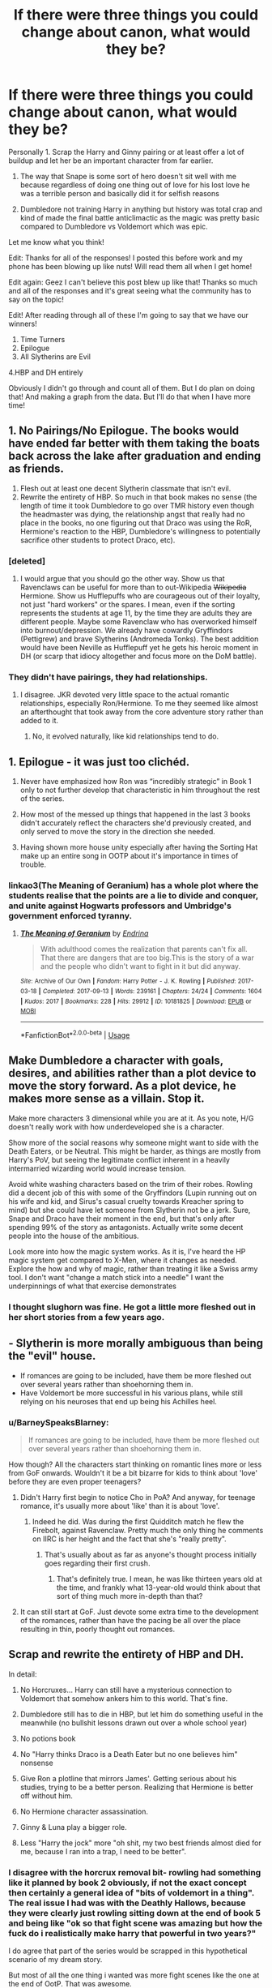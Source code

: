 #+TITLE: If there were three things you could change about canon, what would they be?

* If there were three things you could change about canon, what would they be?
:PROPERTIES:
:Author: TheMorningSage23
:Score: 161
:DateUnix: 1548272511.0
:DateShort: 2019-Jan-23
:END:
Personally 1. Scrap the Harry and Ginny pairing or at least offer a lot of buildup and let her be an important character from far earlier.

1. The way that Snape is some sort of hero doesn't sit well with me because regardless of doing one thing out of love for his lost love he was a terrible person and basically did it for selfish reasons

2. Dumbledore not training Harry in anything but history was total crap and kind of made the final battle anticlimactic as the magic was pretty basic compared to Dumbledore vs Voldemort which was epic.

Let me know what you think!

Edit: Thanks for all of the responses! I posted this before work and my phone has been blowing up like nuts! Will read them all when I get home!

Edit again: Geez I can't believe this post blew up like that! Thanks so much and all of the responses and it's great seeing what the community has to say on the topic!

Edit! After reading through all of these I'm going to say that we have our winners!

1. Time Turners
2. Epilogue
3. All Slytherins are Evil

4.HBP and DH entirely

Obviously I didn't go through and count all of them. But I do plan on doing that! And making a graph from the data. But I'll do that when I have more time!


** 1. No Pairings/No Epilogue. The books would have ended far better with them taking the boats back across the lake after graduation and ending as friends.
2. Flesh out at least one decent Slytherin classmate that isn't evil.
3. Rewrite the entirety of HBP. So much in that book makes no sense (the length of time it took Dumbledore to go over TMR history even though the headmaster was dying, the relationship angst that really had no place in the books, no one figuring out that Draco was using the RoR, Hermione's reaction to the HBP, Dumbledore's willingness to potentially sacrifice other students to protect Draco, etc).
:PROPERTIES:
:Author: thebard78
:Score: 241
:DateUnix: 1548273173.0
:DateShort: 2019-Jan-23
:END:

*** [deleted]
:PROPERTIES:
:Score: 108
:DateUnix: 1548283517.0
:DateShort: 2019-Jan-24
:END:

**** I would argue that you should go the other way. Show us that Ravenclaws can be useful for more than to out-Wikipedia +Wikipedia+ Hermione. Show us Hufflepuffs who are courageous out of their loyalty, not just "hard workers" or the spares. I mean, even if the sorting represents the students at age 11, by the time they are adults they are different people. Maybe some Ravenclaw who has overworked himself into burnout/depression. We already have cowardly Gryffindors (Pettigrew) and brave Slytherins (Andromeda Tonks). The best addition would have been Neville as Hufflepuff yet he gets his heroic moment in DH (or scarp that idiocy altogether and focus more on the DoM battle).
:PROPERTIES:
:Author: Hellstrike
:Score: 64
:DateUnix: 1548288048.0
:DateShort: 2019-Jan-24
:END:


*** They didn't have pairings, they had relationships.
:PROPERTIES:
:Author: richardwhereat
:Score: 4
:DateUnix: 1548315958.0
:DateShort: 2019-Jan-24
:END:

**** I disagree. JKR devoted very little space to the actual romantic relationships, especially Ron/Hermione. To me they seemed like almost an afterthought that took away from the core adventure story rather than added to it.
:PROPERTIES:
:Author: thebard78
:Score: 22
:DateUnix: 1548337748.0
:DateShort: 2019-Jan-24
:END:

***** No, it evolved naturally, like kid relationships tend to do.
:PROPERTIES:
:Author: richardwhereat
:Score: 0
:DateUnix: 1548375591.0
:DateShort: 2019-Jan-25
:END:


** 1. Epilogue - it was just too clichéd.

2. Never have emphasized how Ron was “incredibly strategic” in Book 1 only to not further develop that characteristic in him throughout the rest of the series.

3. How most of the messed up things that happened in the last 3 books didn't accurately reflect the characters she'd previously created, and only served to move the story in the direction she needed.

4. Having shown more house unity especially after having the Sorting Hat make up an entire song in OOTP about it's importance in times of trouble.
:PROPERTIES:
:Author: Deluzinha
:Score: 38
:DateUnix: 1548293297.0
:DateShort: 2019-Jan-24
:END:

*** linkao3(The Meaning of Geranium) has a whole plot where the students realise that the points are a lie to divide and conquer, and unite against Hogwarts professors and Umbridge's government enforced tyranny.
:PROPERTIES:
:Author: i_atent_ded
:Score: 1
:DateUnix: 1563368846.0
:DateShort: 2019-Jul-17
:END:

**** [[https://archiveofourown.org/works/10181825][*/The Meaning of Geranium/*]] by [[https://www.archiveofourown.org/users/Endrina/pseuds/Endrina][/Endrina/]]

#+begin_quote
  With adulthood comes the realization that parents can't fix all. That there are dangers that are too big.This is the story of a war and the people who didn't want to fight in it but did anyway.
#+end_quote

^{/Site/:} ^{Archive} ^{of} ^{Our} ^{Own} ^{*|*} ^{/Fandom/:} ^{Harry} ^{Potter} ^{-} ^{J.} ^{K.} ^{Rowling} ^{*|*} ^{/Published/:} ^{2017-03-18} ^{*|*} ^{/Completed/:} ^{2017-09-13} ^{*|*} ^{/Words/:} ^{239161} ^{*|*} ^{/Chapters/:} ^{24/24} ^{*|*} ^{/Comments/:} ^{1604} ^{*|*} ^{/Kudos/:} ^{2017} ^{*|*} ^{/Bookmarks/:} ^{228} ^{*|*} ^{/Hits/:} ^{29912} ^{*|*} ^{/ID/:} ^{10181825} ^{*|*} ^{/Download/:} ^{[[https://archiveofourown.org/downloads/10181825/The%20Meaning%20of%20Geranium.epub?updated_at=1561613439][EPUB]]} ^{or} ^{[[https://archiveofourown.org/downloads/10181825/The%20Meaning%20of%20Geranium.mobi?updated_at=1561613439][MOBI]]}

--------------

*FanfictionBot*^{2.0.0-beta} | [[https://github.com/tusing/reddit-ffn-bot/wiki/Usage][Usage]]
:PROPERTIES:
:Author: FanfictionBot
:Score: 1
:DateUnix: 1563368879.0
:DateShort: 2019-Jul-17
:END:


** Make Dumbledore a character with goals, desires, and abilities rather than a plot device to move the story forward. As a plot device, he makes more sense as a villain. Stop it.

Make more characters 3 dimensional while you are at it. As you note, H/G doesn't really work with how underdeveloped she is a character.

Show more of the social reasons why someone might want to side with the Death Eaters, or be Neutral. This might be harder, as things are mostly from Harry's PoV, but seeing the legitimate conflict inherent in a heavily intermarried wizarding world would increase tension.

Avoid white washing characters based on the trim of their robes. Rowling did a decent job of this with some of the Gryffindors (Lupin running out on his wife and kid, and Sirus's casual cruelty towards Kreacher spring to mind) but she could have let someone from Slytherin not be a jerk. Sure, Snape and Draco have their moment in the end, but that's only after spending 99% of the story as antagonists. Actually write some decent people into the house of the ambitious.

Look more into how the magic system works. As it is, I've heard the HP magic system get compared to X-Men, where it changes as needed. Explore the how and why of magic, rather than treating it like a Swiss army tool. I don't want "change a match stick into a needle" I want the underpinnings of what that exercise demonstrates
:PROPERTIES:
:Author: rocketsp13
:Score: 60
:DateUnix: 1548279027.0
:DateShort: 2019-Jan-24
:END:

*** I thought slughorn was fine. He got a little more fleshed out in her short stories from a few years ago.
:PROPERTIES:
:Author: pax1
:Score: 1
:DateUnix: 1548367843.0
:DateShort: 2019-Jan-25
:END:


** - Slytherin is more morally ambiguous than being the "evil" house.
- If romances are going to be included, have them be more fleshed out over several years rather than shoehorning them in.
- Have Voldemort be more successful in his various plans, while still relying on his neuroses that end up being his Achilles heel.
:PROPERTIES:
:Author: BobaFett007
:Score: 49
:DateUnix: 1548284521.0
:DateShort: 2019-Jan-24
:END:

*** u/BarneySpeaksBlarney:
#+begin_quote
  If romances are going to be included, have them be more fleshed out over several years rather than shoehorning them in.
#+end_quote

How though? All the characters start thinking on romantic lines more or less from GoF onwards. Wouldn't it be a bit bizarre for kids to think about 'love' before they are even proper teenagers?
:PROPERTIES:
:Author: BarneySpeaksBlarney
:Score: 9
:DateUnix: 1548318259.0
:DateShort: 2019-Jan-24
:END:

**** Didn't Harry first begin to notice Cho in PoA? And anyway, for teenage romance, it's usually more about 'like' than it is about 'love'.
:PROPERTIES:
:Author: Raesong
:Score: 16
:DateUnix: 1548321748.0
:DateShort: 2019-Jan-24
:END:

***** Indeed he did. Was during the first Quidditch match he flew the Firebolt, against Ravenclaw. Pretty much the only thing he comments on IIRC is her height and the fact that she's "really pretty".
:PROPERTIES:
:Author: EurwenPendragon
:Score: 1
:DateUnix: 1548449015.0
:DateShort: 2019-Jan-26
:END:

****** That's usually about as far as anyone's thought process initially goes regarding their first crush.
:PROPERTIES:
:Author: Raesong
:Score: 6
:DateUnix: 1548449470.0
:DateShort: 2019-Jan-26
:END:

******* That's definitely true. I mean, he was like thirteen years old at the time, and frankly what 13-year-old would think about that sort of thing much more in-depth than that?
:PROPERTIES:
:Author: EurwenPendragon
:Score: 2
:DateUnix: 1548453262.0
:DateShort: 2019-Jan-26
:END:


**** It can still start at GoF. Just devote some extra time to the development of the romances, rather than have the pacing be all over the place resulting in thin, poorly thought out romances.
:PROPERTIES:
:Author: BobaFett007
:Score: 5
:DateUnix: 1548338258.0
:DateShort: 2019-Jan-24
:END:


** Scrap and rewrite the entirety of HBP and DH.

In detail:

1. No Horcruxes... Harry can still have a mysterious connection to Voldemort that somehow ankers him to this world. That's fine.

2. Dumbledore still has to die in HBP, but let him do something useful in the meanwhile (no bullshit lessons drawn out over a whole school year)

3. No potions book

4. No "Harry thinks Draco is a Death Eater but no one believes him" nonsense

5. Give Ron a plotline that mirrors James'. Getting serious about his studies, trying to be a better person. Realizing that Hermione is better off without him.

6. No Hermione character assassination.

7. Ginny & Luna play a bigger role.

8. Less "Harry the jock" more "oh shit, my two best friends almost died for me, because I ran into a trap, I need to be better".
:PROPERTIES:
:Author: Deathcrow
:Score: 105
:DateUnix: 1548276225.0
:DateShort: 2019-Jan-24
:END:

*** I disagree with the horcrux removal bit- rowling had something like it planned by book 2 obviously, if not the exact concept then certainly a general idea of "bits of voldemort in a thing". The real issue I had was with the Deathly Hallows, because they were clearly just rowling sitting down at the end of book 5 and being like "ok so that fight scene was amazing but how the fuck do i realistically make harry that powerful in two years?"

I do agree that part of the series would be scrapped in this hypothetical scenario of my dream story.

But most of all the one thing i wanted was more fight scenes like the one at the end of OotP. That was awesome.
:PROPERTIES:
:Author: Lucker1
:Score: 24
:DateUnix: 1548302058.0
:DateShort: 2019-Jan-24
:END:


*** u/RosalieFontaine:
#+begin_quote
  Realizing that Hermione is better off without him.
#+end_quote

So he gets better for what? Are you saying he wants to better himself because he feels like he's unworthy of Hermione/she deserves better? Or are you saying he realizes Hermione is better off without him entirely, so he lets her go and decides to improve himself, though not for Hermione's benefit?
:PROPERTIES:
:Author: RosalieFontaine
:Score: 20
:DateUnix: 1548302667.0
:DateShort: 2019-Jan-24
:END:

**** Right for himself, to be a better person.

Whether him and Hermione end up together anyway I don't care.
:PROPERTIES:
:Author: Deathcrow
:Score: 12
:DateUnix: 1548321406.0
:DateShort: 2019-Jan-24
:END:


*** I give this post 5/7, full marks.
:PROPERTIES:
:Author: Taure
:Score: 41
:DateUnix: 1548281723.0
:DateShort: 2019-Jan-24
:END:

**** Five out of seven? I must say, this is a grading scale like no other I've seen before.
:PROPERTIES:
:Author: GravityMyGuy
:Score: 42
:DateUnix: 1548287862.0
:DateShort: 2019-Jan-24
:END:

***** In case you're serious, [[https://knowyourmeme.com/memes/57][it's a meme.]]
:PROPERTIES:
:Author: ParanoidDrone
:Score: 11
:DateUnix: 1548289600.0
:DateShort: 2019-Jan-24
:END:

****** He out memed you. Click your link and look at the comments on original post.
:PROPERTIES:
:Author: jaddisin10
:Score: 23
:DateUnix: 1548293737.0
:DateShort: 2019-Jan-24
:END:

******* /checks/

Pffffffffffffffft. Well played.
:PROPERTIES:
:Author: ParanoidDrone
:Score: 19
:DateUnix: 1548295534.0
:DateShort: 2019-Jan-24
:END:


**** What can I do? I'm a rebel at heart ;)
:PROPERTIES:
:Author: Deathcrow
:Score: 2
:DateUnix: 1548340513.0
:DateShort: 2019-Jan-24
:END:


*** I never understood point four as a whole. Why did no one believe him when he has never lied about anything like that previously? It makes no sense and if it were me, I would be highly pissed that no one listened to me to even check.
:PROPERTIES:
:Author: ModernDayWeeaboo
:Score: 10
:DateUnix: 1548316499.0
:DateShort: 2019-Jan-24
:END:


*** I think Horcruxes are ok, but Harry as a Horcrux is BS. I suspect JKR just wanted to force her Jesus analogy through. Duh. A fic writer should absolutely get rid of this cheap ripoff of the Bible.

Even if Harry is a Horcrux and he absolutely has to die, he should not offer himself to execution (where Voldemort could interrogate him first and blew everything), but go out in a blaze of glory like the 300!
:PROPERTIES:
:Author: InquisitorCOC
:Score: 16
:DateUnix: 1548286610.0
:DateShort: 2019-Jan-24
:END:


*** u/BarneySpeaksBlarney:
#+begin_quote
  No potions book
#+end_quote

Err...?
:PROPERTIES:
:Author: BarneySpeaksBlarney
:Score: 4
:DateUnix: 1548319375.0
:DateShort: 2019-Jan-24
:END:

**** The book that belonged to the “half-blood Prince”.
:PROPERTIES:
:Author: aldonius
:Score: 2
:DateUnix: 1548335091.0
:DateShort: 2019-Jan-24
:END:

***** But, what was so bad about it?

Harry learnt some really cool spells (Levicorpus) and some which were really not (Sectumsempra - also an excellent example of why not to meddle with dark magic without proper training). It reminded him of the powers of a bezoar without which Ron would be poof by now. It laid the base for the eventual, mind-blowing revelations about Snape. And most importantly, it helped create one of the very few instances in the series where we get a glimpse into Hermione's negative traits - in this case, her ultra-competitive nature and unwillingness to accept defeat graciously.
:PROPERTIES:
:Author: BarneySpeaksBlarney
:Score: 4
:DateUnix: 1548352088.0
:DateShort: 2019-Jan-24
:END:

****** u/Lakas1236547:
#+begin_quote
  , it helped create one of the very few instances in the series where we get a glimpse into Hermione's negative traits - in this case, her ultra-competitive nature and unwillingness to accept defeat graciously.
#+end_quote

True. The other one that I would point out is when she attacked Ron with birds, for no real reason, that legit started to bite his flesh

#+begin_quote
  “Oppugno!” came a shriek from the doorway.

  Harry spun around to see Hermione pointing her wand at Ron, her expression wild: The little flock of birds was speeding like a hail of fat golden bullets toward Ron, who yelped and covered his face with his hands, *but the birds attacked, pecking and clawing at every bit of flesh they could reach*
#+end_quote
:PROPERTIES:
:Author: Lakas1236547
:Score: 3
:DateUnix: 1548363205.0
:DateShort: 2019-Jan-25
:END:


*** Why does Ron have to be a better person? Yeah he screws up in book 7, but he does his best to redeem himself. He's not actually a bad person. James was a /dick/.

And I don't see how Hermione is better off without him, either. I'm not a huge Ron fan but it seems like you irrationally despise him.

​

​
:PROPERTIES:
:Author: estheredna
:Score: 21
:DateUnix: 1548290944.0
:DateShort: 2019-Jan-24
:END:

**** James bullied Snape for years for one snide comment he made about Gryffindor, which James started, the first time they met. Dude even had the gall to use Snape's own spells against him and tried to blackmail Lily into going on a date with him.

Ron just had a temper and some insecurity issues. I'll never understand why the same people that jerk off to the Marauders are so adamantly against Ron.
:PROPERTIES:
:Author: RosalieFontaine
:Score: 21
:DateUnix: 1548302967.0
:DateShort: 2019-Jan-24
:END:

***** James was not worse than Snape. Snape had shady friends who use dark magic and he thinks it's just harmless fun despite a strong implication of rape occuring. And that was before his "worst memory". Marauders vs Snape and Junior Death Eaters were a fair fight, not bullying. Both shat on the other side.

If you want a reason to hate Ron, look no further than the epilogue. The shit he pulls with his driving instructor is something you'd expect from a Death Eater, not a supposed good guy. Assaulting a Muggle's mind, fraud and violating the Statute of Secrecy (magic in front of a Muggle) with no valid reason to do so. He did it for the bragging rights for fuck's sake.
:PROPERTIES:
:Author: Hellstrike
:Score: 10
:DateUnix: 1548324474.0
:DateShort: 2019-Jan-24
:END:

****** u/j3llyf1shh:
#+begin_quote
  a strong implication of rape occuring.
#+end_quote

no such thing

#+begin_quote
  Marauders vs Snape and Junior Death Eaters were a fair fight, not bullying
#+end_quote

there was no 'and junior death eaters', nor was it a fair fight. they singled out and attacked snape. this is, yet again, distorting canon. they were bullies.

ron doesn't deserve to be compared to them.
:PROPERTIES:
:Author: j3llyf1shh
:Score: 6
:DateUnix: 1548340493.0
:DateShort: 2019-Jan-24
:END:


****** u/RosalieFontaine:
#+begin_quote
  Snape had shady friends who use dark magic and he thinks it's just harmless fun despite a strong implication of rape occuring.
#+end_quote

Source?

#+begin_quote
  Marauders vs Snape and Junior Death Eaters were a fair fight, not bullying. Both shat on the other side.
#+end_quote

Except that never happened. As far as we know, it was only James, Sirius, and occasionally Peter, ganging up on Snape. It got to the point where he started expecting it every time they'd approach, so it must have been a pretty common occurrence.

#+begin_quote
  The shit he pulls with his driving instructor is something you'd expect from a Death Eater, not a supposed good guy.
#+end_quote

Cheating is something you'd expect of a Death Eater? Not when Harry imperiused a Goblin? Or when Hermione imprisoned and blackmailed Rita Skeeter? Or when she obliviated her own parents, rather than a confundus charm?

#+begin_quote
  Assaulting a Muggle's mind, fraud and violating the Statute of Secrecy (magic in front of a Muggle) with no valid reason to do so. He did it for the bragging rights for fuck's sake.
#+end_quote

The Ministry wipes people's memories all the time, so you're really going to be surprised that an ex-auror is going to? And bragging rights? Who brags about failing their driving test?
:PROPERTIES:
:Author: RosalieFontaine
:Score: 4
:DateUnix: 1548343688.0
:DateShort: 2019-Jan-24
:END:

******* u/jeffala:
#+begin_quote
  Source?
#+end_quote

The possibility of rape aside, Snape was pals with Mulciber and his crew during their Hogwarts years. Lily states in Snape's memory that Mulciber used Dark Magic against one of Lily's friends. I remember her describing it as "evil" but I could be mistaken there. Snape laughed and called it, "a bit of fun."

Ron Weasley assaulted a muggle for...nothing. He wanted to pass his driving test to prove to Hermione that he could. In the end he couldn't on his own so he confounded the examiner. It wasn't an evil act, but it wasn't just something to pass off.
:PROPERTIES:
:Author: jeffala
:Score: 6
:DateUnix: 1548355629.0
:DateShort: 2019-Jan-24
:END:

******** u/RosalieFontaine:
#+begin_quote
  The possibility of rape aside, Snape was pals with Mulciber and his crew during their Hogwarts years. Lily states in Snape's memory that Mulciber used Dark Magic against one of Lily's friends. I remember her describing it as "evil" but I could be mistaken there. Snape laughed and called it, "a bit of fun."
#+end_quote

Probably just jinxing or hexing someone. The bat-bogey hex Ginny uses is technically dark magic, so there's an incredibly large margin for interpretation.

#+begin_quote
  Ron Weasley assaulted a muggle for...nothing. He wanted to pass his driving test to prove to Hermione that he could. In the end he couldn't on his own so he confounded the examiner. It wasn't an evil act, but it wasn't just something to pass off.
#+end_quote

Yes, but to compare it to a Death Eater? That's like comparing a man who killed a person, that just so happened to be Jewish, to Heinrich Himmler.
:PROPERTIES:
:Author: RosalieFontaine
:Score: 0
:DateUnix: 1548356260.0
:DateShort: 2019-Jan-24
:END:

********* I'm not saying that Ron = Death Eater. I'm saying that using magic on a Muggle for shits and giggles is something you would expect from a Death Eater and not someone on the good side.

And him being a former Auror makes it worse because at some point, he was sworn to uphold the laws he is so casually violating.
:PROPERTIES:
:Author: Hellstrike
:Score: 5
:DateUnix: 1548359474.0
:DateShort: 2019-Jan-24
:END:


*** Omg yes kill the horcruxes please I didn't even add that
:PROPERTIES:
:Author: Jaggedrain
:Score: 2
:DateUnix: 1548306342.0
:DateShort: 2019-Jan-24
:END:


** 1. Write from different characters' perspectives. So much was missed from having the entire series from Harry's perspective.

2. Rewrite HBP. Ron and Hermione tripping over themselves was relatively pointless and did both of them a disservice. Harry's attraction to Ginny was poorly executed. Not enough overall story progression.

3. Change the overall world building. I'd delve deeper into lore and magic, make the Death Eaters actual threats, and spend more time showcasing how exception our protagonists are, which was hardly ever utilized.
:PROPERTIES:
:Author: RosalieFontaine
:Score: 20
:DateUnix: 1548285489.0
:DateShort: 2019-Jan-24
:END:


** Oooh good topic! And appropriate to put it here rather than [[/r/harrypotter][r/harrypotter]]

1. 100% agree with you about Harry/Ginny. Either scrap it for another pairing or develop it better.
2. Don't make Ginny such a transparent overlay of "she's Cho Chang, only better!" This kind of goes hand it hand with point one though, about developing Ginny's character earlier and better, so that she doesn't careen in as the perfectly placed love interest at just the right moment.
3. Don't make the final decision for Voldemort living or dying rest on Harry pulling some wands out of Draco's hands one time. Maybe let it be something more significant than overly complicated wand lore that didn't come up at all until DH.
:PROPERTIES:
:Author: Draquia
:Score: 34
:DateUnix: 1548282417.0
:DateShort: 2019-Jan-24
:END:


** The houses should have been properly developed, instead of just being "[[https://www.fanfiction.net/s/8096183/3/Harry-Potter-and-the-Natural-20][house for the PCs, house for the villains, and two NPC houses to make up the numbers]]".

Slytherin, in particular, was treated quite shamefully. House of the cunning, containing /Crabbe and Goyle/?
:PROPERTIES:
:Author: thrawnca
:Score: 15
:DateUnix: 1548323523.0
:DateShort: 2019-Jan-24
:END:


** If it's all the same to you guys, I'll cast all three of my votes for Dobby living.
:PROPERTIES:
:Score: 30
:DateUnix: 1548284654.0
:DateShort: 2019-Jan-24
:END:

*** Finally, a post where I agree with all three points!
:PROPERTIES:
:Author: ApteryxAustralis
:Score: 6
:DateUnix: 1548293965.0
:DateShort: 2019-Jan-24
:END:

**** I understand the deaths of basically every other character in the story from a plot standpoint. Sirius and Dumbledore were never going to stand aside at let Harry face Voldemort, those two had to die to give have that opportunity. Tonks and Remus died to create a parallel between Harry and Teddy. I can even see it with Fred who made a conscious decision to fight in a war. But Dobby, all Dobby wanted to do was protect his friend Harry Potter.
:PROPERTIES:
:Score: 6
:DateUnix: 1548306924.0
:DateShort: 2019-Jan-24
:END:

***** Personally, I think Rowling discovered/developed an overpowered trait in allowing house elves to rescue people in any situation and needed to end it straight away before the main characters could abuse it. It really wasn't well done.
:PROPERTIES:
:Author: Esarathon
:Score: 9
:DateUnix: 1548316333.0
:DateShort: 2019-Jan-24
:END:


***** Honestly Fred was for me the worst one. Why not Percy? The son that finally joined the fight, finally stood with his family and then gets ripped away so soon after reconciliating with his family... it would have made just as much sense as Fred. Rly jkr just killed Fred for the shock value and the "war doesn't care who you are" thing (because they where twins).

Or Ron, would have worked too (and Ron was one of my faves)
:PROPERTIES:
:Author: KroNdn
:Score: 5
:DateUnix: 1548333527.0
:DateShort: 2019-Jan-24
:END:


** In the spirit of the question I'm going to focus on discrete changes which leave canon largely intact.

*ONE: THE HERO'S PATH*

Make mild adjustments to HBP to make Harry better at magic. Not super Harry or anything like that, just enough for us to respect him more as a character and progress his "hero's journey" arc that was running through the Patronus training/Triwizard Tournament/Dumbledore's Army.

HBP was full of references to how much Harry was struggling with magic; I'd remove those and replace them with a few sections pointing in the opposite direction. First and foremost I'd make him good at non-verbal magic, which really he should be good at, drawing on his strength of will from the Imperius and Priori Incantatem incidents in GOF. He was bad at occlumency but that was because of poor emotional control, not because of a lack of will/focus.

In addition to making him better at non-verbal magic, I'd insert a couple sections about how he was finding his classes easier as he was coming into his own. By the time DH comes around, in canon Harry suddenly pulled out a load of new spells we never saw him learn (Confringo etc.) so I'd /show/ him actually learning them in HBP to give him a greater sense of being proactive after hearing the prophecy.

*TWO: HALLOWS FORESHADOWING*

I'd foreshadow the Hallows much more, throughout the books. JKR has historically been very good at foreshadowing. The horcruxes in particular were a masterwork of foreshadowing, with major elements as early as CoS. I'd do something similar for the Hallows -- given that they are instrumental to Voldemort's defeat, the reader deserves to have more of an "Aha!" moment at the end of DH when everything comes together.

I genuinely think JKR just didn't invent the hallows until post-OotP at the earliest, and possibly even not until post-HBP. By which time it was too late to foreshadow them - the best she could do was go back and co-opt pre-existing story elements such as the ring horcrux.

*THREE: TEEN RATING IN LATER BOOKS*

I'd progress the tone of the books as the characters age, so that the later books were more YA in tone than children's stories. So basically: more direct speech strong language, rather than secondary speech like "Ron swore"; and more sexual references/jokes.
:PROPERTIES:
:Author: Taure
:Score: 58
:DateUnix: 1548281354.0
:DateShort: 2019-Jan-24
:END:

*** I really never understood why JKR scrapped the Hero's Journey arc through the first four books. I guess she wanted Harry to be the Everyman because that was more relatable, but wasn't that the entire point of Ron's character? He's the (relatively) normal kid keeping Harry the Magic Savant and Hermione the Know-It-All grounded. Suddenly making Harry struggle at magic, especially when he seems to intuitively understand it beforehand, undercut his role as the protagonist immensely in the last couple of books.
:PROPERTIES:
:Author: Zeitgeist84
:Score: 32
:DateUnix: 1548284939.0
:DateShort: 2019-Jan-24
:END:

**** The hero's journey is still there but Harry is dumbed down a lot in HBP and DH.
:PROPERTIES:
:Author: _awesaum_
:Score: 12
:DateUnix: 1548297472.0
:DateShort: 2019-Jan-24
:END:


**** u/RosalieFontaine:
#+begin_quote
  Harry the Magic Savant
#+end_quote

I don't really think he was. As seen with Neville, they seemed to have situational greatness. There's a reason Harry was able to cast such a powerful patronus, even though it was his first time. And to a lesser extent, even Ron does this. With his near-broken wand, designed to be entirely against him, in first year, he managed to cast his first levitation charm on a troll's club, which is quite heavier than a feather.

You want a magical savant, that's Snape, Voldemort, or Dumbledore,
:PROPERTIES:
:Author: RosalieFontaine
:Score: 9
:DateUnix: 1548303374.0
:DateShort: 2019-Jan-24
:END:

***** I somewhat disagree. You're right that Harry often succeeds in life-or-death situations, but I think there's plenty of proof that Harry did have raw power: being able to throw off an imperius curse in a classroom setting, which is the exact opposite of a life-or-death situation, is nothing to sneeze at. What sets people like Snape, Voldemort, and Dumbledore apart from him is the fact that they were not only powerful, but driven as well. Essentially, all three of them are Harry with Hermione's work ethic, without a Ron to keep them grounded and on the right path. That flaw of Harry's is remedied by the fact that Hermione and Ron exist, so while he'd never be as strong enough alone, together they can defeat Voldemort, neatly slotting into the theme that love (or friendship) can overcome evil. But if you diminish Harry's magical ability, then the trio add up to one slightly better than average wizard and aren't a match for Voldemort without winning via Deus ex Machina, which canon pretty much does by introducing the Hallows.
:PROPERTIES:
:Author: Zeitgeist84
:Score: 3
:DateUnix: 1548328959.0
:DateShort: 2019-Jan-24
:END:

****** All three of them are exceptional, even if Ron doesn't apply himself, but to call them savants is misleading. Hermione's incredibly diligent and intelligent. Harry has great magical aptitude. And Ron's been shown to excel even when he half-asses things. But let's look at the other three.

Snape, according to Sirius, knew more dark magic coming into Hogwarts than most seventh years. He invented spells in as a teenager and corrected text books. He was also the greatest in occlumency, maybe second to Dumbledore, being able to keep Voldemort out for years.

I'm sure Dumbledore and Voldemort don't need explaining, as their accomplishments speak for themselves, even at young ages.
:PROPERTIES:
:Author: RosalieFontaine
:Score: 6
:DateUnix: 1548343055.0
:DateShort: 2019-Jan-24
:END:

******* I think I mostly agree with you, but we're mostly getting hung up on a specific word (savant) that I mostly just threw into my OP because I didn't have a more descriptive word for it.

I think it's pretty unquestionable that Harry sort of gets an aptitude nerf in the later books of the series that can't just be attributed to him having poor work ethic. HBP in particular goes out of its way to show Harry struggling with magic in ways that seem to contradict previously established abilities (as [[/u/Taure]] pointed out with non-verbal magic), and I guess we could mention the point about adrenaline and life-or-death situations but I think it's poor writing to make your protagonist unspectacular 99% of the time but then constantly write him succeeding in situations where he should fail; it completely defeats the point of writing a "normal" protagonist.

I also think that the fact that Harry's role was seemingly rewritten halfway through the series brings up a lot of problems for the dynamic of the trio later on in the series, because it essentially makes Ron a redundant character since Harry now takes up both the role of the hero as well as the slacker everyman in the party that the average reader identifies with. Maybe JKR wanted to subvert the trope of the prophesied hero getting a magic sword and slaying the evil wizard, but it doesn't work as well when she basically writes Harry as Ron but moodier and with a shitty childhood.
:PROPERTIES:
:Author: Zeitgeist84
:Score: 2
:DateUnix: 1548345799.0
:DateShort: 2019-Jan-24
:END:


***** Adrenaline is /one hell of a drug/
:PROPERTIES:
:Author: Pielikeman
:Score: 2
:DateUnix: 1548332099.0
:DateShort: 2019-Jan-24
:END:


*** u/avittamboy:
#+begin_quote
  He was bad at occlumency but that was because of poor emotional control, not because of a lack of will/focus
#+end_quote

Poor emotional control is a factor, but it was also due to a lack of will to learn. He just makes half hearted attempts at doing the exercises Snape tells him to do, and later on, gives up on them completely in order to try and find out what Voldemort is up to.
:PROPERTIES:
:Author: avittamboy
:Score: 14
:DateUnix: 1548299346.0
:DateShort: 2019-Jan-24
:END:

**** I think we agree, it's just that the English language gives the word "will" several meanings which is obscuring our agreement.

Willpower can mean having self-control, the ability to resist your own desires. A synonym for this type of willpower is "discipline".

Willpower can also mean having force of will, the ability to resist the will of other people. A synonym for this type of willpower is "stubbornness".

It was the latter type of willpower which was involved in Harry overcoming the Imperius Curse and winning the Priori Incantatem against Voldemort.

It is the former type of willpower which occlumency requires, which Harry lacked (past tense because he learns in in DH after Dobby dies). Occlumency is all about having discipline over your own thoughts whereas Harry lets his thoughts go wherever they are led by his emotions.

When it comes to not wanting to learn occlumency in OotP, Harry's problem was being too immature to (a) set aside his dislike of his teacher and (b) defer to the wisdom of more learned individuals regarding the need to learn it. These are both problems of discipline, i.e. the former type of willpower.

I believe the performance of non-verbal magic has more to do with the latter type of willpower - the force of will type, not the discipline type. So Harry's failings at occlumency do not mean he should be bad at non-verbal magic, as they have their sources in a different type of willpower.

(There's actually a third meaning of "will", but let's keep it simple. My headcanon doc has full details).
:PROPERTIES:
:Author: Taure
:Score: 4
:DateUnix: 1548314608.0
:DateShort: 2019-Jan-24
:END:


*** u/dcb720:
#+begin_quote
  So basically: more direct speech strong language, rather than secondary speech like "Ron swore"; and more sexual references/jokes.
#+end_quote

I wouldn't have liked that.
:PROPERTIES:
:Author: dcb720
:Score: 8
:DateUnix: 1548300168.0
:DateShort: 2019-Jan-24
:END:


*** Or Ron saying /effing/
:PROPERTIES:
:Score: 1
:DateUnix: 1556513636.0
:DateShort: 2019-Apr-29
:END:


** 1. Make the cursed child not canon
2. Possibly get rid of the epilogue. I believe JK wrote it much earlier in the series and it doesn't really make much sense either thematically or tonally.

I'm not a huge fan of HBP/DH, but I can understand why they were written the way they were.
:PROPERTIES:
:Author: Nevuk
:Score: 27
:DateUnix: 1548283269.0
:DateShort: 2019-Jan-24
:END:

*** HBP and DH are like part 1 and 2 of the end. They work together even though I may not agree with everything that happens.

It might be nice to keep the pairings open. Or if there was an epilogue to keep the pairings ambiguous. So that you'd have to guess who the trio ended up with.

The epilogue is pure fluff which is nice but the story doesn't change without it. The best part of the epilogue was Albus Severus. Maybe that part could've been expanded to how all Houses are treated more equally n stuff.

Cursed Child is trash I refuse to accept anything that comes out of it.
:PROPERTIES:
:Author: _awesaum_
:Score: 4
:DateUnix: 1548297751.0
:DateShort: 2019-Jan-24
:END:

**** Wait like the name Albus Severus is the best part, or Harry's interaction with his son is the best?

Because I totally disagree with the name. I think it's lame.
:PROPERTIES:
:Author: Threedom_isnt_3
:Score: 6
:DateUnix: 1548354191.0
:DateShort: 2019-Jan-24
:END:

***** I like both. This is an unpopular opinion but I like the idea of Harry naming his son Albus Severus. I find it symbolically significant to have a name from two Headmasters of different houses. Snape was a significant background presence in HBP as was Dumbledore in DH. I got the feeling that by "The Flaw in the Plan" Harry had forgiven both of them and somewhat understood their actions in the war. The name "Albus Severus" tied along with the character fretting over his Sorting serves to show that both Houses and their members are worthy of honor and appreciation. This is in stark contrast to Harry panicking in the first book when the Hat suggested Slytherin.

Also, I highly doubt that anyone calls him "Albus Severus" everyday. It would likely be "Al" or "Albus."
:PROPERTIES:
:Author: _awesaum_
:Score: 1
:DateUnix: 1548391689.0
:DateShort: 2019-Jan-25
:END:


** Give Ginny a character arc in book 3, have her bond with Harry over their experience in the chambers. Start their relationship earlier as friends.

Kill off Arthur. It would force Ron to mature and step up sooner. He'd be worried about a lot more than his stomach.

More house friendships or even interactions.
:PROPERTIES:
:Author: emotionalhaircut
:Score: 35
:DateUnix: 1548291071.0
:DateShort: 2019-Jan-24
:END:


** - Make a few elements of the magic simpler and more sensical. For example: use the fanon version of the Trace, the one that's a spell put on the wand that detects magic in the vicinity (but not necessarily from that wand). It makes everything make a lot more sense.

- Kick out the Chest Monster into the darkest abyss. Shoo.

- Fix some of the worldbuilding. For example, show us some male Veelas, or else explicitly tell us they reproduce in some weird non-gendered way. Avoid making Dementors irredeemably evil --- just say the ones in Azkaban are cranks. (You managed it for Goblins! And Elves!) Think about the implications of stating snakes are sapient in your universe more than five seconds. Consider that if magic is advancing rather than receding, you can't just handwave away the couple of actually powerful ancient artifacts that we see --- the Resurrection Stone should be as surprising as finding a medieval nuclear reactor.
:PROPERTIES:
:Author: Achille-Talon
:Score: 45
:DateUnix: 1548275038.0
:DateShort: 2019-Jan-23
:END:

*** u/TantumErgo:
#+begin_quote
  Avoid making Dementors irredeemably evil --- just say the ones in Azkaban are cranks.
#+end_quote

That's a weird one. Dementors are the embodiment of depression: I'm not sure why we'd want that to be redeemable. Are you picturing them as sentient, intelligent beings? That's not the impression I get at all. I'd see them as more like fairies and doxies than goblins and house elves.
:PROPERTIES:
:Author: TantumErgo
:Score: 50
:DateUnix: 1548281297.0
:DateShort: 2019-Jan-24
:END:

**** Dementors ARE sapient, intelligent beings.

From canon itself, they can actually TALK, they can convey exact words and information from what Sirius was muttering in Azkaban.

#+begin_quote
  "The guards told Fudge that Black's been talking in his sleep for a while now. Always the same words: ‘He's at Hogwarts...he's at Hogwarts.' Black is deranged, Molly, and he wants Harry dead."
#+end_quote

They were said to bring food to prisoners.

#+begin_quote
  "It was as if someone had lit a fire in my head, and the Dementors couldn't destroy it ...it wasn't a happy feeling...it was an obsession...but it gave me strength, it cleared my mind. So, one night when they opened my door to bring food, I slipped past them as a dog and they bury people who die."
#+end_quote

They bury the dead.

#+begin_quote
  "Crouch never came for his son's body. The dementors buried him outside the fortress; I watched them do it." Sirius threw aside the bread he had just lifted to his mouth and instead picked up the flask of pumpkin juice and drained it.
#+end_quote

They have always been canonically sapient, intelligent beings in their own right. You are wrong for seeing them as nonsapient or unintelligent beings. That view of them is all fanon, clearly not canon. Canon is the opposite, and it's very clear.
:PROPERTIES:
:Score: 30
:DateUnix: 1548282441.0
:DateShort: 2019-Jan-24
:END:

***** They are certainly intelligent, but whether this renders them sapient (i.e. capable of exercising true independent judgement/decisions) in the HP world is up for grabs. The HP world is dualist - it is your soul, not your mind, which is your true self, your essence.

Magic seems to be able to gift things with intelligence quite easily, but it's not really full sapience - these magically intelligent things, while they have general intelligence in the sense of passing the Turing test, are generally constrained in some way. They do not exhibit independent judgement like a person has.

The Sorting Hat, for instance, is clearly intelligent but at the same time its intelligence exists for a function - Sorting. For the rest of the year that intelligence is content to sit on a shelf and do nothing. It's not sitting there wishing it could be free. Its general intelligence is directed entirely towards the performance of a single task.

Similarly with portraits, they have intelligence but it's a kind of constrained intelligence. Sir Cadogan is a good example: clearly he can interact with people, but at the same time he's a kind of caricature of the real Sir Cadogan - the portrait is locked into certain over the top behaviours, incapable of introspection or change, like a person stuck on repeat.

With dementors, it seems clear to me that they are intelligent but also constrained by their nature. A dementor could no more choose to do good than a person can choose to fly.
:PROPERTIES:
:Author: Taure
:Score: 23
:DateUnix: 1548284394.0
:DateShort: 2019-Jan-24
:END:

****** I disagree with you, Taure. Isn't a Dementor "doing good" by guarding a prison, feeding them, burying the dead? That's all doing good. Bringing captive people food, is a good deed. Keeping prisoners contained is a good deed. Burying the dead isn't just good, it's also showing respect for the dead. Their nature doesn't dictate if they can do "good" or not, I disagree. Otherwise don't you think they'd just freeze up or start spasming all the time because they're already doing good? They have free will, they can think and reason and choose to do what they want. If someone taught them morals, gave them punishment or reward they could certainly do good.

I don't think of them as "constrained" by some innate thing, like a programming block or something. I think it's more like URGES and INSTINCTS. Like sadists and serial killers. They have urges to harm, to kill, and in the Dementor's case to sap emotions and take souls, but they can resist those urges if they want to.

They do, in canon, otherwise wouldn't all of Azkaban be full of empty husks? Wouldn't they swoop onto the first Ministry worker that they have to be around? But they don't. And when they got ORDERED after harry by umbridge they certainly didn't just go nuts and have a feast on the entirety of little whinging! They CHOSE to not go attacking everyone in sight, and chose to solely focus on finding Harry. That's instinct, resisted, by CHOICE, not some programming constraint that hard locks them or whatever you say about it.
:PROPERTIES:
:Score: 4
:DateUnix: 1548285963.0
:DateShort: 2019-Jan-24
:END:

******* According to pottermore, the dementors existed in Azkaban long before the prison did. When the ministry found them, they decided to turn it into a prison and make the dementors the guards, instead of displacing the dementors and loosing them on mainland Britain. It's a win-win for both parties: the wizards get free guards, and the dementors get fresh prey to feast on. The “good” they do is just simply part of their day to day tasks in that role.

Dementors control the Azkaban prisoners by constantly sapping the happiness out of the prisoners. That's what makes them so effective at the job. As Hagrid said in prisoner, “they don't need walls to keep you in.”
:PROPERTIES:
:Author: DrewCrew62
:Score: 8
:DateUnix: 1548288257.0
:DateShort: 2019-Jan-24
:END:


**** Or demons, some Dark Arts summoning gone wrong/critical success.
:PROPERTIES:
:Author: Hellstrike
:Score: 6
:DateUnix: 1548281443.0
:DateShort: 2019-Jan-24
:END:


*** I've always figured that Veela are kind of like the Asari - they can reproduce with humans or house elves or goblins or centaurs or whatever they like, but the offspring is always Veela, and always female.

Ofc this is not supported by canon since Fleur is speculated to be part-Veela, but I like it anyway.
:PROPERTIES:
:Author: Jaggedrain
:Score: 11
:DateUnix: 1548306531.0
:DateShort: 2019-Jan-24
:END:

**** Overall the Asari equivalent makes for good storytelling and gives them more than "pretty nymphomanics" fanon often turns them into.
:PROPERTIES:
:Author: Hellstrike
:Score: 7
:DateUnix: 1548324851.0
:DateShort: 2019-Jan-24
:END:

***** Yep, I thought so 😁
:PROPERTIES:
:Author: Jaggedrain
:Score: 1
:DateUnix: 1548388178.0
:DateShort: 2019-Jan-25
:END:


**** I cannot speak for reproduction with other humanoid species such as house-elves, goblins, or centaurs, since none of the above are mentioned in canon.

In the specific case of Veela/human interreproduction, however, I think you're not that far off the mark. As Bill Nye used to say, consider the following:

- Fleur's grandmother is a veela. Which one(paternal or maternal) is never explicitly stated, but can be inferred from subsequent details.
- Fleur has no male siblings that we know of; Her only identified sibling is her younger sister Gabrielle. Both seem to have inherited the blonde hair characteristic of veela, along with being abnormally beautiful and being able, to a much reduced degree, to influence the minds of any male individuals in their immediate vicinity.
- Fleur's mother, IIRC, is identified as being strikingly beautiful and likewise shares these characteristics.
- Cousins are mentioned, and while their gender is not IIRC explicitly identified, they are implied from the dialog and actions of other characters to likewise be female.

*Conclusions:*

- Fleur's */maternal grandmother/* is a full veela. Fleur's mother is thus half-veela, with Fleur herself being quarter-veela.
- The veela's ability to influence men is inherited, but with less potency in mixed-blood
- No male part-veela has been identified in canon.

Thus, it is entirely possible that veela abilities are passed down matrilineally, and it is conceivable that the offspring of human/veela unions could indeed be exclusively female.

*EDIT:* This actually brings to mind another question of mine, actually. Of the ones seen in the series, veela are exclusively female; no male veela is ever stated to appear. Which brings to my mind two possibilities:

- They do exist, but are not as prominent; perhaps they may lack their female counterpart's abilities, or have them to a much lesser extent. Sexual dimorphism does occur in real-world species in nature, and it is possible that some form of the same could be at play.
- They do not exist, and veela exclusively depend on procreating with humans in order to maintain their numbers. This would be in line with your hypothesis that the offspring of these unions are exclusively female and are always veela, and as such do eventually exhibit the abilities shown by veela at the World Cup - perhaps once they reach adulthood.
:PROPERTIES:
:Author: EurwenPendragon
:Score: 2
:DateUnix: 1548450413.0
:DateShort: 2019-Jan-26
:END:

***** I think that what you're saying is pretty much how it works in canon!

However, what I said is /not/ how it works in canon. The Asari are an alien race in Mass Effect who are exclusively female, although they can mate with each other as well as other races. When they mate with other races, however, the kids are not 'half-Asari' they're full Asari with some traits - mostly personality-wise - from the 'father' (who can be a female alien, but the Asari is always the one who bears the children).

They also live for a thousand years or so and mating within their species is very much discouraged because there's a mutation that creates Asari who kill their mates when mating, which happens only when Asari breed with other Asari.

Basically the Asari are awesome and it would be BRILLIANT if the Veela were like that.
:PROPERTIES:
:Author: Jaggedrain
:Score: 1
:DateUnix: 1548475688.0
:DateShort: 2019-Jan-26
:END:


**** In mythology, the Vila are a kind of spirit which just exist. While the HP world generally takes mythological things and "normalises" them, the world does have plenty of creatures which basically "spawn" under certain conditions without any kind of biological reproduction - dementors, boggarts, etc. The Veela could be the same. Certainly they are noted to have a certain ethereal quality about them.
:PROPERTIES:
:Author: Taure
:Score: 4
:DateUnix: 1548315215.0
:DateShort: 2019-Jan-24
:END:

***** Until they turn into giant murderbirds, anyway...
:PROPERTIES:
:Author: Jaggedrain
:Score: 2
:DateUnix: 1548388423.0
:DateShort: 2019-Jan-25
:END:


*** u/EurwenPendragon:
#+begin_quote
  Kick out the Chest Monster into the darkest abyss. Shoo.
#+end_quote

I'm having a very difficult time typing at the moment because I simply /can NOT. stop. laughing./

I have to admit, I'd forgotten about the Chest Monster, but I agree. That whole thing was stupid and needs to go away.
:PROPERTIES:
:Author: EurwenPendragon
:Score: 2
:DateUnix: 1548449757.0
:DateShort: 2019-Jan-26
:END:


** The ending. I'm sorry, but I really think Harry should have died /for real/ and not had the option to come back to life again. I think that was a cop-our from Rowling.

Characters in other similar themed works have to sacrifice something important to defeat evil - Frodo never recovers mentally and has to leave Middle Earth for good, Luke Skywalker loses his hand /and/ his dad, etc. It never feels to me that Harry makes a choice and faces a consequence for it other than his mistake in OotP with Sirius, which isn't quite the same thing.
:PROPERTIES:
:Author: ayeayefitlike
:Score: 43
:DateUnix: 1548283567.0
:DateShort: 2019-Jan-24
:END:

*** But TBF Harry endured more suffering and personal tragedies than Frodo or Luke every did. So he did deserve that fluke 'victory' over Voldy.

However, it's still a copout IMO
:PROPERTIES:
:Author: BarneySpeaksBlarney
:Score: 13
:DateUnix: 1548317955.0
:DateShort: 2019-Jan-24
:END:

**** All Harry's real loss and suffering (bar Sirius) was before the books even started - his parents and then living with the Dursleys. And Frodo and Luke both grew up without parents too. So I'm afraid I don't really buy that we saw any especial suffering from Harry for his victory.

If I was re-writing the ending, I would have Harry choose to die as he did, but is then faced with the choice of passing on to see his family or staying as a ghost to finish of Voldemort. He sees something through his link with Voldemort just as he dies that is the key to killing him, so Harry chooses to be parted from his parents forever and returns as a ghost to tell Neville how to kill Voldemort. So that the prophecy then swings both ways. Epilogue would then be Harry, as the vital key to defeating Voldemort and in recognition of his sacrifice, gets taken once more to the department of mysteries and asked if he wants to try going through the veil, which he does.
:PROPERTIES:
:Author: ayeayefitlike
:Score: 7
:DateUnix: 1548318334.0
:DateShort: 2019-Jan-24
:END:

***** Okay. But he lost Dumbledore too. He had to witness Cedric dying from close range. He had to actually kill a guy in his first year as an eleven year old, even though it was in self defense. My point is he had to endure horrors (and abuse - it didn't really stop during the series, did it?) that most kids in fantasy don't have too.

I get your point, but Harry's character isn't without its set of trauma. And Luke isn't really comparable, because he was practically an adult when the series started
:PROPERTIES:
:Author: BarneySpeaksBlarney
:Score: 9
:DateUnix: 1548319204.0
:DateShort: 2019-Jan-24
:END:

****** He lost Dumbledore, but pretty much every coming-of-age hero loses their mentor (and usually to death). That's a trope of fantasy. Luke lost Obi Wan, Frodo lost Gandalf (and didn't realise he'd reappeared til the end).

If you'd rather compare him to a kid in classic fantasy, see the Belgariad or an equivalent - child brought up, usually without parents, gets forced into an adventure they don't really want, realise they can't go home, see a lot of death and destruction along the way, end up having to take up responsibility and then life changes irrevocably for them if they survive. Harry ticked all the usual boxes except for his win - he didn't sacrifice anything for his defeat of the dark lord, and the epilogue is so sickening because it hammers home that life carried on as if Voldemort had never risen again.

Harry's life is no bed of roses, absolutely. But compared to other fantasy heroes with a similar arc, he gets away pretty easily with his victory and hence why it feels very anticlimactic and hollow to me personally.
:PROPERTIES:
:Author: ayeayefitlike
:Score: 8
:DateUnix: 1548319714.0
:DateShort: 2019-Jan-24
:END:


*** I dont disagree but you have to remember they are books written for kids. I feel thats why she wrote the romance part so badly.
:PROPERTIES:
:Author: Pottermum
:Score: 4
:DateUnix: 1548322814.0
:DateShort: 2019-Jan-24
:END:

**** I don't agree. The first few were kids books 100%, but the later ones read much more like YA. The romance didn't suck because it's a kids book, it sucked because she didn't write it well. I love JKR and her writing for most of the series, but the romance, maths, and ending were comparatively poor.

I feel a bit like once GoF and the huge Pottermania boom happened, her editors stopped editing as harshly, and parts suffered for that.
:PROPERTIES:
:Author: ayeayefitlike
:Score: 10
:DateUnix: 1548325606.0
:DateShort: 2019-Jan-24
:END:

***** Sorry i worded that wrong, she certainly didnt write the romance deliberately bad, i just felt that the books went downhill after book 5, and the movies made it worse after CoS, and a lot of that was down to adding in all the hormone related stuff
:PROPERTIES:
:Author: Pottermum
:Score: 1
:DateUnix: 1548994855.0
:DateShort: 2019-Feb-01
:END:

****** On that I very much agree. Writing puberty and the start of the teenage hormones well is pretty hard, and doing it as a side plot to everything else she had going on is even more so, but that doesn't mean we can't criticise it.
:PROPERTIES:
:Author: ayeayefitlike
:Score: 1
:DateUnix: 1549011623.0
:DateShort: 2019-Feb-01
:END:


** Have Ginny befriend Harry after his name comes out the cup. Give more of a build up to their eventual relationship.

Scrap the epilogue and replace it with a quick explanation for all the major child characters and their ancillary characters saying what they do with their lives.

Have Ron and Harry knuckle down in 5th year and start to progress as wizards.
:PROPERTIES:
:Author: thenotsofunnyside
:Score: 10
:DateUnix: 1548306531.0
:DateShort: 2019-Jan-24
:END:

*** u/SnarkyAndProud:
#+begin_quote
  Have Ginny befriend Harry after his name comes out the cup.
#+end_quote

Yes, please! If you're going to make that a pairing, then you need to give them moments before the kiss and stuff leading up to it. If you have to one Weasley member stop being friends with Harry, then let another Weasley family member take Ron's place in the mean time.

Or hell, let Harry and Ginny get to know each other sooner, after Ginny was brain washed of sorts, from Voldemort's diary, Harry never tried to make sure that Ginny was okay, and that always striked me as odd. I know that he was closer to Ron then any of the other Weasley's, but you'd still think he'd write to Ginny or something to make sure she was okay after everything.
:PROPERTIES:
:Author: SnarkyAndProud
:Score: 7
:DateUnix: 1548307538.0
:DateShort: 2019-Jan-24
:END:

**** Yeah they really could have done with a lot more moments between them, like Harry seeking her out and apologising for forgetting about her possession. They're my OTP, but really that's more because of fanfics than anything in the books.

I'd also like to see a bit more of that summer before 6th year, just the trio and Ginny hanging out and being teenagers at the Burrow.
:PROPERTIES:
:Author: thenotsofunnyside
:Score: 3
:DateUnix: 1548307947.0
:DateShort: 2019-Jan-24
:END:

***** Like boom! Harry kisses Ginny and that's it, they're together. He suddenly got a crush on her and it was so random and out there, it would be like him suddenly having a crush on Luna or Hermione out of the blue, like that. Just so strange how she did it. Though to be fair I always thought the romance was her weakest writing points.

(For me, personally; anyway).
:PROPERTIES:
:Author: SnarkyAndProud
:Score: 4
:DateUnix: 1548308238.0
:DateShort: 2019-Jan-24
:END:


*** u/EurwenPendragon:
#+begin_quote
  Have Ginny befriend Harry after his name comes out the cup. Give more of a build up to their eventual relationship.
#+end_quote

I'd say earlier than that even. Start increasing her presence in /PoA/ right from the get-go.
:PROPERTIES:
:Author: EurwenPendragon
:Score: 2
:DateUnix: 1548451586.0
:DateShort: 2019-Jan-26
:END:


** Hmmm... three things? Okay, I have three things.

1: Give Ron a break. Seriously, the guy spent seven books only being the overshadowed sidekick and the universe's chew-toy while everyone around him got more attention and more importance. He was allowed to be upset about this, but not to actually do anything about it... after the first book, pretty much EVERY success he has takes place either totally off-screen, or it's overshadowed because Harry (and occasionally Hermione) has something more important going on, or both.

2: Move out of Harry's head more. Alternately, keep to Harry's POV for six book and then have the seventh book be multiple POV. That would really underline that this was the Big One, and how the entire wizarding world of Britain were fighting or suffering, not just Harry.

3: More girls. Seriously. The only girl who plays a central role in all seven books is Hermione. Ginny's a background character in more than half the books, Luna doesn't even appear until the fifth one, and all other girls are either minor characters or just get one book to have any sort of important role. The HP series is a boy's club... while that's okay for some series, I always get the feeling that JKR didn't INTEND for this series to be.

If I'm allowed to have a fourth thing, then it would be NO PROPHECY. I hate prophecies in fiction, they're terribly overplayed. But if I was given a choice, I'd change the above three things and keep the prophecy, rather than the other way around.
:PROPERTIES:
:Author: Dina-M
:Score: 9
:DateUnix: 1548327739.0
:DateShort: 2019-Jan-24
:END:


** I definitely agree with Snape and Dumbledore points. The only reason Snape became a turncoat was that Voldie targeted Lily. If Harry wasn't born or was born on a different month, Snape would still be a Death Eater loyal to the Dark Lord.

As for Dumbledore, the history lesson was pointless and boiled the "final battle" to Expelliarmus and Avada Kedavra. It's...pointless in the end and after the Dumbledore vs Voldemort battle in Order of the Phoenix, it's kind of a let down.
:PROPERTIES:
:Author: Entinu
:Score: 8
:DateUnix: 1548296255.0
:DateShort: 2019-Jan-24
:END:


** My top 3:

1. No Horcruxes. I hated the idea of them, how much they dictated the story, and felt they restricted things far too much, not allowing the story to breathe and expand beyond its boundaries.

2. Better pairings. I know everyone has a different opinion of who should end up with who, but I know for a fact I would have scrapped the Ginny/Harry Pairing, even IF she was "built up" better. For me personally, I would have liked to see Harry end up with either Hermione or Luna. Ginny with Neville, and perhaps Lavender with Ron, or have Ron die in the final battle rather than one of the twins in some heroic fashion, to really put a twist on things. See 3 below on my thoughts on the Weasleys...

3. Removal of the Weasleys as Harry's "crutch". Should they play a role in Harry's life? Sure, but I always felt they were TOO important and it seemed like a setup from the start, and at the end, JK decided it needed to be even more on the nose and so boom.. Harry/Ginny. Instead... develop the Tonks family more. Perhaps have Sirius or Remus/Tonks live. Perhaps make Dumbledore more into a father/mentor figure, or Minerva into a Mother/mentor figure. Anything else. I might get some hate for this particular one... but so be it.
:PROPERTIES:
:Author: Noexit007
:Score: 24
:DateUnix: 1548284078.0
:DateShort: 2019-Jan-24
:END:


** Sirius getting a trial and being able to raise Harry, I'd love to see how a Harry who was loved from the beginning and knew about the Wizarding World would be. That in turn would change a lot of the actual plot points that came about, I feel.

That's the major plot point I'd change.

I'd also change Harry being a Horcrux, as I always thought that plot point was extreme.
:PROPERTIES:
:Author: SnarkyAndProud
:Score: 14
:DateUnix: 1548275971.0
:DateShort: 2019-Jan-24
:END:


** 1. Good /and/ evil characters from /all four houses/, preferably at least one fleshed out one for each (yes, even indisputably good Slytherins and evil Hufflepuffs). The unequal distribution of good and evil characters across the houses, even when you factor in the biases stemming from having Harry as the main character through whose eyes we see the world, has always bothered me. Start the series with a black and white, Gryffindor vs Slytherin world view, and gradually demonstrate through the characters we meet that the quality of /all four houses/ can be used for good /or/ evil, and that it's our choices that matter. And by Merlin, at least one Slytherin in DA please!

2. Either better character development and a bigger role for Ginny plus the complete overhaul of the H/G romantic subplot, or no endgame pairing for Harry at all. (And before you say "just have him end up with Hermione instead," I prefer them to be friends/pseudo-siblings, as one of the rare examples of a completely platonic relationship between a male protagonist and a well-written female main character).

3. Make a choice between horcruxes and deathly hallows as the key to Voldemort's defeat and the center of Harry & Co.'s quest, and stick to it.
:PROPERTIES:
:Author: pikku_r
:Score: 15
:DateUnix: 1548286389.0
:DateShort: 2019-Jan-24
:END:

*** Zacharias always seemed to be the biggest jerk-wad from Hufflepuff, in Harry's year; I think he even ran away and didn't fight in the final battle; that's the closest to a "evil Hufflepuff" that we have, I think. I wouldn't mind more variety and versions as well.

I mean we have a coward in Pettigrew who is evil and betrayed Lily and James Potter, who sent Sirius to Azkaban, who killed twelve Muggles. We have a Regulus who found out that Voldemort had a Horcrux and decided to try and destroy it, labeling him more neutral, we definitely need more evil to neutral characters in other characters.

Thinking about Pettigrew, I want a better written Pettigrew, he was a complete and utter coward; and yet we're suppose to believe he followed a plan like betraying Lily and James without any suspicion? He killed twelve muggles and was able to stay "dead" for years with Sirius in Azkaban? That just seems way too smart for canon Pettigrew to pull off.
:PROPERTIES:
:Author: SnarkyAndProud
:Score: 7
:DateUnix: 1548301352.0
:DateShort: 2019-Jan-24
:END:

**** Weeell, they never said that Pettigrew was /stupid/ per se, just that he was a coward who gravitated towards friends more talented than him, and that he had very little in the way of actual magical abilities.

And honestly hiding out as a rat IMO doesn't require intelligence so much as a great deal of patience and very low standards.
:PROPERTIES:
:Author: EurwenPendragon
:Score: 1
:DateUnix: 1548451335.0
:DateShort: 2019-Jan-26
:END:


** Unpopular opinion, but I wouldn't change anything major. Are there flaws? Sure, but I like the books the way they are. And if I want to see something different, that's what fanfiction is for, isn't it?

Anyway,

1. Develop Harry/Ginny relationship more or scrap it from the epilogue altogether. The way it is written in HBP is pretty realistic... for a mild crush on Harry's part where the romance would be over in 2 months anyway.
2. Introduce one or two good Slytherin students.
3. Maybe some minor scene of comeuppance for the Dursleys.
:PROPERTIES:
:Author: neymovirne
:Score: 7
:DateUnix: 1548321580.0
:DateShort: 2019-Jan-24
:END:


** 1) Completely redevelop HBP and DH plot. As things stand right now, Dumbledore was utterly ineffective and criminally negligent in HBP; and DH is a disappointing collection of Deus Ex Machina, author fiat, plot armors, “lucky hero” trope, and “good guys don't kill” trope. Harry's walk to his execution is nothing but a cheap ripoff of the Bible.

2) No pairings or develop them well. If Harry gets together with a girl other than Hermione, make her an integral part of the story.

3) Remove all inconsistencies. Too many magical devices were used once and then never again. They must stand the test of repeat uses and still not breaking the story.
:PROPERTIES:
:Author: InquisitorCOC
:Score: 20
:DateUnix: 1548281684.0
:DateShort: 2019-Jan-24
:END:

*** HBP is completely forgettable
:PROPERTIES:
:Author: emotionalhaircut
:Score: 3
:DateUnix: 1548291503.0
:DateShort: 2019-Jan-24
:END:


** 1. I was also deeply dissatisfied with Snape's character arc, but I would have preferred if he actually was depicted like "some sort of hero." What I wanted from Snape's character was an exploration of how somebody can be the kind of shitty person who holds a grudge and is mean to kids without actually being /evil/. I wanted a Snape with an actual moral compass, free from the implication that he's motivated solely by his love for a single woman. I deeply resent that JKR derailed this characterization.

2. Draco Malfoy would get an actual redemption arc where he's shown to grow past his father's racist attitudes. And we would end up with a more nuanced view of Slytherin house in general.

3. I would get rid of the epilogue, because it needlessly narrows future possibilities, and the same-old mirroring of previous generations that it does is frankly depressing.
:PROPERTIES:
:Author: pointysparkles
:Score: 16
:DateUnix: 1548286608.0
:DateShort: 2019-Jan-24
:END:

*** You know what would have been awesome? If TPT had shown, instead of Snape turning to the Light because of Lily, Snape coming to Dumbledore of his own free will and offering to spy for him.

I mean, we know he was very young when he was recruited, and as we know, terrorist organizations and gangs etc have really good methods of drawing disenfranchised youth into their fold. Now imagine if Snape had been brought to the DE on the premise of people who appreciate his talents, people who want to protect the WW from the dangerous Muggles (given what we know of his home life he would absolutely buy into that) and so on. And then he gets in and he sees what it's actually about and he's like 'this is not what I signed up for' because he's an arsehole, but not a fucking murderer and he's not here for genocide.

So he goes to Dumbledore and he's like 'Big V is horrible and I've made bad choices, let me help you bring him down'.

You don't even have to cut Lily out entirely. Make her his only friend, have the whole story with their relationship play out as it did, but don't make her his only motivation for changing sides. It's disrespectful to both of them - Lily turns into a character with no more purpose than to motivate a man, and it leaves Snape ambiguous by implying he never would have turned if it hadn't been for her being threatened. Honestly his story would have been much better if he saw the evil of the DE for himself, and has to live with the regret that his choices cost him his only real friend.
:PROPERTIES:
:Author: Jaggedrain
:Score: 14
:DateUnix: 1548307588.0
:DateShort: 2019-Jan-24
:END:

**** I always like the idea of Snape being a jerk with morals. It made me sad that his story turned him into a creepy stalker who only cares about his obsession.
:PROPERTIES:
:Author: zombieqatz
:Score: 4
:DateUnix: 1548354048.0
:DateShort: 2019-Jan-24
:END:

***** I wouldn't go so far as to call him a creepy stalker, or his feelings for Lily 'obsession'. For one thing, a Patronus change indicates true soul-deep love, which is incompatible with obsession.

For another, I don't really see anything stalkerish about their relationship, just a friendship between a normal, popular girl and a boy who has trouble interacting with people.
:PROPERTIES:
:Author: Jaggedrain
:Score: 1
:DateUnix: 1548388381.0
:DateShort: 2019-Jan-25
:END:


*** x100000000!
:PROPERTIES:
:Author: msrawrington
:Score: 3
:DateUnix: 1548300376.0
:DateShort: 2019-Jan-24
:END:


** Ginny's actually ostracized, bullied and mocked post-book 2. people found out what happened in regards to the Chamber of Secrets, discovered that Ginny was involved. however, they reach the wrong conclusion. that she's a future-death eater just biding her time so she can rejoin her "master". this leads to Ginny developing a massive anti-social complex, so she's not interested in having friends and is not social at all. this also means she doesn't mock or bully others herself the way she did in Canon. only her family and a few other people actually believe her. so when Harry actually approaches her to check that Ginny's alright, she becomes suspicious and remains so for quite a while.
:PROPERTIES:
:Author: TheHellblazer
:Score: 6
:DateUnix: 1548311245.0
:DateShort: 2019-Jan-24
:END:


** 1. Make harry atleast a somewhat powerful hero. I mean the guy really killed a basilisk, can cast a patronus that can drive away a hundred dementors, can side along apparate to a great distance just on his first try. It always irked when harrys true potential was never explored, and in the end it was made out he just defeated Voldemort on just pure luck

2. Downplaying Dumbledores manipulation to a ridiculous level. The man confesses in ootp that he was aware of Harry's abuse yet harry instantly forgives him, the same happens in the king cross scene in deathly hallows.. this is the exact wordings from the book " Dumbledore patted Harry's hand, and Harry looked up at the old man and smiled; he could not help himself. How coul dhe remain angry with Dumbledore now? ".... I mean seriously man...the guy witheld every ounce of information from you....and you instantly forgive him....

3. Rowling never focussed much on the payback the bad guy got, it seemed as if it was just mentioned in passing, while she went so much in detail on the injustice that was done to th good guys. Malfoy should have suffered so much more for all the shit he did throughout his school life, Umbridge should have been flayed alive for even exisiting, Dursley should have burned in hell, and I don't even want to talk about Snape...

4. Would have loved to have seen harry with Hermione.

5. And last but not least," Albus Severus potter...I'm truly very sad you have a crappy name""
:PROPERTIES:
:Author: anontarg
:Score: 6
:DateUnix: 1548317927.0
:DateShort: 2019-Jan-24
:END:


** 1. Harry/Hermione should be the pairing.

2. I've said this before in a different post, but either give Ron something worthwhile to redeem himself or give him an epic heroic death at the end. He ended up as a mediocre character who was not on the same level as Hermione or Harry.

3. A little more competence from Harry. Not saying he should've done a power training montage that ends up as Super Harry, but as he says himself most of the stuff he's done in canon was through luck and not so much magical ability. There are too few grand magical feats from him, in 7 books only the Patronus was truly exceptional in power. With him learning the Patronus in book 3, learning a lot of (basic) magic in book 4 and doing the DA in book 5 it boggles the mind that he just sits on his ass after that. He even has the ambition to become an auror and does no sort of studying.
:PROPERTIES:
:Author: MartDiamond
:Score: 38
:DateUnix: 1548276995.0
:DateShort: 2019-Jan-24
:END:

*** This is really the crux of why the books got frustrating for me: in books one through three Harry is an absolute Hero.

Book four is his low point: he sees a friend murdered in front of him, and sees just how out of his depth he is in comparison to a resurrected Voldemort.

Book five he fails again, and it's much more his own fault than anything that's come before...which is ok, I guess. Little bit angsty but he's a teenager, so fair enough. The extended low point should serve as extra motivation, right?

Books six and seven see him transform from proactive hero into passive martyr. It's not at all satisfying.
:PROPERTIES:
:Author: Threedom_isnt_3
:Score: 21
:DateUnix: 1548286196.0
:DateShort: 2019-Jan-24
:END:


*** If I were to write Ron in DH, I would have removed the worthless concept of him abandoning the tent and instead brought back the strategic side of him that was dropped after the first book. Have him be the one who hastily plans how to escape from situations like Malfoy Manor or how to go about attacking a group of Death Eaters. Deathly Hallows was definitely the book where Ron fell the hardest on his face imo.

I don't think he needs an epic death to redeem himself, that just seems cheap. What I think would have been a great moment for him is if he was the one who saved Lavender from Fenrir. The moment he sees her in danger, he blasts Fenrir out of the sky and then makes it his responsibility to take care of her, making up for how inconsiderate he was of her feelings the year prior. This would also foreshadow them getting married later down the line.
:PROPERTIES:
:Author: Sheenkah
:Score: 20
:DateUnix: 1548280500.0
:DateShort: 2019-Jan-24
:END:

**** There was also potential in the darker parts of his personality that we saw. He was the ones that suggested killing the Death Eaters in the cafe, and I could definitely see all of the things going on and the horcrux affecting him in a different way, rather than making him blow up and leave.
:PROPERTIES:
:Author: RosalieFontaine
:Score: 6
:DateUnix: 1548303506.0
:DateShort: 2019-Jan-24
:END:


**** But we have no indication that he is actually a strategist. He is good at chess, which is very far from battlefield tactics, especially on a squad level. It might serve as an analogy for a Great War General who sends his troops into no-man's land without a second thought other than gaining a mile, but not for "we need an escape plan now".

I mean, Chess is still a game. I ranked out at the global #62 spot in Ski Jumping (Vancouver Olympics game back in 2010), and yet I have never even worn skis. I am decent at realistic RTS games, yet utterly unqualified to command troops in battle. And the Wargame series is a lot closer to reality than Chess.

Give Ron something deeper than "Chess = Clausewitz/Sun Tzu reborn".
:PROPERTIES:
:Author: Hellstrike
:Score: 8
:DateUnix: 1548288908.0
:DateShort: 2019-Jan-24
:END:

***** Tactics and strategy are very different things. Ron being so good at chess speaks to his tactical ability. How sharp his mind is and how easily he can change up his game plan. His dueling style is also unconventional, as seen in OotP, and there are several ways to utilize this, just as Hermione is resourceful with her environment and using non-combat spells. He's very smart, in a practical sense, and quick-witted, in both dialogue and situational awareness.

But that being said, Ron isn't much of a strategist, as he's terrible at planning and thinking ahead. That's more Hermione's thing, whereas she cracks under pressure. I wish these aspects of their personality were utilized more, but Hermione does start to think more clearly under pressure, seen when Ron got splinched, and Ron does start to show signs of perspicacity when he starts leading the group after his return. He's also got good business sense, according to JK.
:PROPERTIES:
:Author: RosalieFontaine
:Score: 7
:DateUnix: 1548304783.0
:DateShort: 2019-Jan-24
:END:


*** That's a pretty good point in book 4 - Harry studying the summoning charm for the first task. It isn't magic that's above his level, or even being studied later in the year - it's something he's already expected to know and that other students have already mastered in the classroom. I don't know what he was teaching sometimes, because Harry's spellwork was apparently below average.
:PROPERTIES:
:Author: Draquia
:Score: 14
:DateUnix: 1548281805.0
:DateShort: 2019-Jan-24
:END:

**** Harry's problems with the summoning charm were explicitly noted to be an deviation from his normal ability though. The text describes him as having a "block" about learning the spell created by his stress and anxiety about the approaching First Task.

(No doubt the block was put there by Dumbledore after stealing all his gold.)
:PROPERTIES:
:Author: Taure
:Score: 7
:DateUnix: 1548315517.0
:DateShort: 2019-Jan-24
:END:


** The students should have been more friendly among houses as well as have more friendly Slytherins and/or more neutral to bad people in the other three houses. I really like how HP fanfiction and the Hogwarts Mystery game has you easily make friends across the houses, no matter what house the MC is in.

Honestly, making the Raven the mascot for Ravenclaw and the blue and silver colors look way better as well, I thought. I'm glad they changed that detail in the movies and that the merchandise is ravens. It just fits for intelligence too in mythology/fantasy, since ravens/crows talk often in stories and they are the pets of Odin, the god of wisdom in Norse mythology.

Also, I agree that the epilogue should not have been added, especially with all the kids names being cringe-inducing to me. It was corny and I was happy with the last chapter having an open-ending.
:PROPERTIES:
:Author: kht777
:Score: 11
:DateUnix: 1548297125.0
:DateShort: 2019-Jan-24
:END:


** 1. Delete the time-turner shenanigans. She absolutely didn't think that stupid arc through so she had to destroy ALL time turners later...

2. More interhouse relations especially more "good" Slytherins. Also all evil people are ugly is so annoying, how almost every Slytherin or bad guy is described with ugly attributes...

3. Leaving out Veritaserum and viewable memories entirely or at least give a REASON why they seem to not be used in trials (eg. Sirius trial)
:PROPERTIES:
:Author: KroNdn
:Score: 4
:DateUnix: 1548332486.0
:DateShort: 2019-Jan-24
:END:

*** u/EurwenPendragon:
#+begin_quote
  Leaving out Veritaserum and viewable memories entirely or at least give a REASON why they seem to not be used in trials (eg. Sirius trial)
#+end_quote

It's actually a minor plot point in GoF that Sirius */did not get a trial/*. In flagrant violation of due process, he was apprehended and immediately thrown into Azkaban, on the orders of Bartemius Crouch Sr.

With that being said, from the little that we do see of the wizarding community's judicial system, it certainly seems that due process does not seem to be a very significant priority.
:PROPERTIES:
:Author: EurwenPendragon
:Score: 4
:DateUnix: 1548452094.0
:DateShort: 2019-Jan-26
:END:


** 1. Harry marries Hermione and Ron marries Lavender

2. Instead of leaving in DH, Ron stays and actually shows elements of strategic planning and competency.

3. Harry doesn't name his child after Snape.
:PROPERTIES:
:Author: Sheenkah
:Score: 41
:DateUnix: 1548279769.0
:DateShort: 2019-Jan-24
:END:

*** In response to point one, I'd say no one marries their HS sweetheart. Date around, people!
:PROPERTIES:
:Author: Threedom_isnt_3
:Score: 11
:DateUnix: 1548284729.0
:DateShort: 2019-Jan-24
:END:

**** The problem is that Hogwarts is their ONLY school.

Magical Britain is not Muggle Britain where teenagers have far more choices, unless they want to marry Muggles or foreigners.

After everything they went through, they were not your average high school teens to begin with. After someone saving your ass repeatedly and vice versa, your mutual trust would be on a completely different level. Those usual teen issues would suddenly appear insignificant.
:PROPERTIES:
:Author: InquisitorCOC
:Score: 23
:DateUnix: 1548285410.0
:DateShort: 2019-Jan-24
:END:

***** That piece of worldbuilding still makes no sense because the low number of magical schools worldwide leave one for all of Asia, and that is in Japan, [[https://en.wikipedia.org/wiki/Japanese_war_crimes][which can be]] more [[https://en.wikipedia.org/wiki/Nanjing_Massacre][than a little problematic]] given the [[https://en.wikipedia.org/wiki/Ethnic_issues_in_Japan#Ethnic_issues][Japanese attitude towards the other Asian people]].
:PROPERTIES:
:Author: Hellstrike
:Score: 15
:DateUnix: 1548288367.0
:DateShort: 2019-Jan-24
:END:

****** I agree, no magical school(s) in China makes no sense. But JKR left herself a loophole here: she has only named 8 out of 11 MAJOR magical schools so far.
:PROPERTIES:
:Author: InquisitorCOC
:Score: 12
:DateUnix: 1548289325.0
:DateShort: 2019-Jan-24
:END:


****** Not to mention the staggering population levels in that part of the world (billions in China, India) unless of course the wizard:Muggle ratio is much lower over there for some reason.
:PROPERTIES:
:Author: rek-lama
:Score: 3
:DateUnix: 1548316780.0
:DateShort: 2019-Jan-24
:END:

******* That reason might very well be called Mao and his "Great Leap Forward". And if that didn't do the trick, the Cultural revolution should do.
:PROPERTIES:
:Author: Hellstrike
:Score: 6
:DateUnix: 1548322070.0
:DateShort: 2019-Jan-24
:END:

******** Why would Chinese Wizards be any worse at hiding at British ones?
:PROPERTIES:
:Author: GMantis
:Score: 1
:DateUnix: 1549725392.0
:DateShort: 2019-Feb-09
:END:

********* Because Mao didn't care if he killed Millions of his own citizens to further his agenda. And he had a ruthless secret police on his side.

It's the same issue why the secrecy as practiced in Britain would never have worked in the Warsaw Pact.

#+begin_quote
  "Oh, your neighbour's children go to some mysterious school which is not in our records? Let's round up the parents and torture them until they tell us the truth."
#+end_quote

Followed by

#+begin_quote
  "If you want to see your parents again, you will tell us all you know about the magical world. If you try any funny buisness, they die before you could find them."
#+end_quote

Given that NKWD barrier troops (units whose sole purpose was to gun down fleeing soldiers from their own side) and Order 227 were a thing, drastic measures against the magical population, even at high civilian casualties, would be easily imaginable. Magical quarters are hidden in the town centre? (Evacuate and then) carpet the area with artillery and bombs. There is no way the British would do the same thing to London.
:PROPERTIES:
:Author: Hellstrike
:Score: 1
:DateUnix: 1549734693.0
:DateShort: 2019-Feb-09
:END:

********** You imagine that they would practice the same type of secrecy as practiced in Britain, rather than simply discontinuing taking in Muggleborns (which Durmstrang doesn't for example) or take more serious secrecy measures.

Also even Mao wouldn't destroy his own capital to catch a few wizards. There is ruthlessness and there is sheer stupidity. There is of course also the point that he would not live long if he attempted to openly hunt for wizards. It's not as if he could defend himself against being assassinated by wizards.

And off topic, but the barrier troops sole (or even main) purpose certainly wasn't to gun down fleeing soldiers. This might have happened with penal troops, but in the vast majority of cases their aim was to force retreating troops to return to the front, which was more useful than shooting them.
:PROPERTIES:
:Author: GMantis
:Score: 1
:DateUnix: 1549738083.0
:DateShort: 2019-Feb-09
:END:

*********** u/Hellstrike:
#+begin_quote
  There is ruthlessness and there is sheer stupidity.
#+end_quote

He killed up to 70 millions of his own Citizens. That's the Death Toll of the entire second world war, including all purges.

#+begin_quote
  This might have happened with penal troops, but in the vast majority of cases their aim was to force retreating troops to return to the front, which was more useful than shooting them.
#+end_quote

To quote Wikipedia (each claim is sourced)

#+begin_quote
  The first use of the barrier troops by the Red Army occurred in the late summer and fall on the Eastern front during the Russian Civil War (...) to station blocking detachments behind unreliable Red Army infantry regiments in the 1st Red Army, with orders to shoot if they either deserted or retreated without permission

  Each Red Army division was to have an anti-retreat detachment equipped with transport totalling one company for each regiment. Their primary goal was to maintain strict military discipline and to prevent disintegration of the front line by any means, including the use of machine guns to indiscriminately shoot any personnel retreating without authorization

  A report to Commissar General of State Security Lavrentiy Beria on October 10, 1941, noted that since the beginning of the war, NKVD anti-retreat troops had detained a total of 657,364 retreating, spies, traitors, instigators and deserting personnel, of which 25,878 were arrested (of which 10,201 were sentenced to death by court martial and the rest were returned to active duty)
#+end_quote

They gunned down over twenty times as many troops as they arrested, half of which was executed later on.
:PROPERTIES:
:Author: Hellstrike
:Score: 1
:DateUnix: 1549742519.0
:DateShort: 2019-Feb-09
:END:

************ Most of Mao's victims starved due to his insane attempts at modernizing the country. There was at least some twisted logic behind them. Destroying your capital, in the hope that you may destroy some wizards, who could teleport wherever they want? Not really.

As for the barrier troops, since when does detained means shot? In the vast majority of cases, they were stopped and forced back. If you look at the Russian original, this is even more clear:

#+begin_quote
  Из числа задержанных, арестовано 25 878 человек, остальные 632 486 человек сформированы в части и вновь направлены на фронт.
#+end_quote

Which translates to:

#+begin_quote
  From the detained, 25,878 were arrested, the other 632,486 were formed into units and sent back to the front.
#+end_quote

Of course, many of those shot probably did not undergo trials, but it's far from claiming that most were shot.
:PROPERTIES:
:Author: GMantis
:Score: 1
:DateUnix: 1549746433.0
:DateShort: 2019-Feb-10
:END:


**** That's what realistically would have happened, but if JKR wrote Harry in the Epilogue married to his former Auror partner Jane, a Ravenclaw 3 years younger/older than him, everybody woud go "Huh?" and bitch about introducing a new love interest out of the blue in the last chapter.

There's no winning with this one.
:PROPERTIES:
:Author: neymovirne
:Score: 6
:DateUnix: 1548319482.0
:DateShort: 2019-Jan-24
:END:

***** Which is why it's best to leave it open imo. I don't need to know about the main characters grandkids to get closure. I always thought a better epilogue would talk about all the funerals and celebrations/government functions, etc after the battle, plus some planning for future work. Not going decades into the future.
:PROPERTIES:
:Author: LilyRM
:Score: 8
:DateUnix: 1548323652.0
:DateShort: 2019-Jan-24
:END:

****** I think they could have still done a Hogwarts Express epilogue either on September 1 or at the end of the next school year. Play catch up with Harry, Ron, Hermione, Luna, Neville, and Ginny. (I mean, even if the boys aren't going back to Hogwarts, the girls would have, maybe they are dropping them off or picking them up.) Give an idea of where they are all going, hint at pairings if you must, but without the children and the sad midlife doldrums they settled into.
:PROPERTIES:
:Author: Evaniz
:Score: 4
:DateUnix: 1548344609.0
:DateShort: 2019-Jan-24
:END:


****** Yes, I agree. Maybe "1 year later" instead of 19.
:PROPERTIES:
:Author: neymovirne
:Score: 3
:DateUnix: 1548324144.0
:DateShort: 2019-Jan-24
:END:


****** Death Eater trials Nürnberg style would have been good, or a complete restructuring of the Ministry which deals with the aftermath of the widespread collaboration with the Muggleborn registration.

End it with Malfoy being sent to Azkaban despite Harry rescung him from a fiery death.
:PROPERTIES:
:Author: Hellstrike
:Score: 5
:DateUnix: 1548324735.0
:DateShort: 2019-Jan-24
:END:

******* Idk if I agree with the Malfoy thing tbh, I think he was a child and got put in a goddamn hard spot. As far as I can tell the worst thing he did was letting the death eaters get into Hogwarts in HBP and that was under threat. He was terrified. I doubt Azkaban would be the right option for him. Instead, I think someone like him might benefit from some sort of mandatory giving back to society and muggle studies program or something like that.
:PROPERTIES:
:Author: LilyRM
:Score: 3
:DateUnix: 1548324947.0
:DateShort: 2019-Jan-24
:END:

******** He committed a dozen war crimes(attacks on civilians, poisonous weapons, treacherous attacks, hiding behind civilians, failure to distinguish himself as a combatant) , has several counts of attempted murder to his name, the chained unforgivable on Rosmerta and Katie...

And not a single of those offences accepts coercion or underage as mitigating factors. The Allies would have executed him for the failure to distinguish himself as a combatant (23f Hague convention), and that's not even taking anything else into account.
:PROPERTIES:
:Author: Hellstrike
:Score: 6
:DateUnix: 1548335404.0
:DateShort: 2019-Jan-24
:END:

********* All fair points, I had forgotten a lot since reading the books. Thank you for reminding me. I still think that he was a kid in a fucked up situation. But it does make things more complicated.
:PROPERTIES:
:Author: LilyRM
:Score: 2
:DateUnix: 1548339558.0
:DateShort: 2019-Jan-24
:END:

********** If his task had been "steal Dumbledore's McGuffin", it wouldn't be that bad, but the attacks on Dumbledore, and especially the collateral damage (Katie, Ron) make the whole thing rather unforgivable. Yes, it was a tricky situation for him, but he made the worst possible choice.
:PROPERTIES:
:Author: Hellstrike
:Score: 3
:DateUnix: 1548340938.0
:DateShort: 2019-Jan-24
:END:


**** Absolutely no one? It's a rarity, but I wouldn't write off the entire possibility altogether. It's even more likely in the case of Hogwarts, because it seems to be the only place of education that these characters visit. Either way, I highly doubt Harry and Hermione would ever find someone else who they'd grow to love and appreciate as much as each other. The bond they share is something you simply can't replicate. And Ron and Lavender just feel perfect together.
:PROPERTIES:
:Author: Sheenkah
:Score: 12
:DateUnix: 1548285831.0
:DateShort: 2019-Jan-24
:END:

***** I mean, I know plenty of HS couples which split up, but I also can hear my neighbour bang her HS sweetheart (both former classmates) when they are being loud, and they have been together for 8 years now. That should count as empirical evidence.
:PROPERTIES:
:Author: Hellstrike
:Score: 7
:DateUnix: 1548288492.0
:DateShort: 2019-Jan-24
:END:

****** Alright so let's say most of the Hogwarts couples break up but Neville and Hannah Abbot (or whoever) stay together and bang loud enough for their neighbors to hear. One can succeed, but I think having all succeed is kind of weird.
:PROPERTIES:
:Author: Threedom_isnt_3
:Score: 1
:DateUnix: 1548354746.0
:DateShort: 2019-Jan-24
:END:

******* No objections here. My Next Gen headcanon involves countless divorces after all. But you cannot argue that X wouldn't work out because most break up. That's not how statistics work.
:PROPERTIES:
:Author: Hellstrike
:Score: 4
:DateUnix: 1548355207.0
:DateShort: 2019-Jan-24
:END:

******** Yeah I get that saying "they shouldn't have been married because that's not how it happens in real life" is reductive.

I guess my real change to HP would have to be to completely rework romance in general. Both fanon and canon handle romance/dating in such baffling ways.
:PROPERTIES:
:Author: Threedom_isnt_3
:Score: 3
:DateUnix: 1548355618.0
:DateShort: 2019-Jan-24
:END:

********* See, that's what I don't get. I've written a few romance oneshots, all of which got very good reviews, and I didn't have a single declaration of love in any of them. Evidently, people are happy to read such kind of story.

And yet for some reason 95% of all romantic stories have some rushed declarations of undying love before the first date is even over. The climax is coming together (heh), not the relationship. People keep transcribing romance movies or dramas like Romeo and Juliette, other people get inspired by that and write their own take, and so you get thousands of romances which are nowhere close to reality.
:PROPERTIES:
:Author: Hellstrike
:Score: 5
:DateUnix: 1548359347.0
:DateShort: 2019-Jan-24
:END:


** 1. Luna is introduced much sooner POA maybe? not hugely extending her screentime but she's around and as delightful as ever.
2. Story ends the day voldy shuffles off so no epligoue
3. Pairings are hardly mentioned and very background (Luna/Hermione is a thing by the end though...leave me and my bad ships alone!! :P )

​
:PROPERTIES:
:Author: Proffesor_Lovegood
:Score: 21
:DateUnix: 1548279835.0
:DateShort: 2019-Jan-24
:END:


** u/AutumnSouls:
#+begin_quote
  Dumbledore not training Harry in anything but history was total crap and kind of made the final battle anticlimactic as the magic was pretty basic compared to Dumbledore vs Voldemort which was epic.
#+end_quote

While I think Dumbledore's lessons in sixth year were stupid in the way they were done, I don't think even Dumbledore could have trained Harry to be able to stand up to Voldemort in a duel. Voldemort had decades of experience over Harry. Harry wasn't catching up anytime soon. Still, /something/ more could have helped, if only against the Death Eaters.

And though I understand why JKR went the way she did in the final battle (it was never going to be some epic fantasy-esque duel), I also think it could have been made better. Perhaps Harry & Voldemort race to the Room of Requirement to get the Diadem, and rather than dueling Voldemort head on, Harry has to just keep Voldemort behind him. Or something, I dunno.

As for my own choices, one would be to make Harry more proactive and generally better at magic. It seemed like JKR was going in this direction with Prisoner of Azkaban, but then decided to make him more just above average when it came to his peers.

As for two other things, I agree with [[/u/Deathcrow]]. 2) Scrap HBP and 3) Scrap DH. Especially in regards to Hermione's character. Everytime I relisten to those two audiobooks I want to write a Hermione bashing story just to get the frustration out of my system.
:PROPERTIES:
:Author: AutumnSouls
:Score: 13
:DateUnix: 1548283132.0
:DateShort: 2019-Jan-24
:END:

*** u/Deathcrow:
#+begin_quote
  While I think Dumbledore's lessons in sixth year were stupid in the way they were done, I don't think even Dumbledore could have trained Harry to be able to stand up to Voldemort in a duel. Voldemort had decades of experience over Harry. Harry wasn't catching up anytime soon. Still, something more could have helped, if only against the Death Eaters.
#+end_quote

Just an idea, but I always liked how Harry (or the idealized idea of Harry) could inspire people. So him continuing in the vein of the DA and training some kind of resistance has some appeal for me.

Voldemort being defeated by a thousand mosquito bites might be cool.

Rowling had the right idea by making Harry virtuous and having strength of character instead of going the superhero "solve all the problems with might" kind of way.
:PROPERTIES:
:Author: Deathcrow
:Score: 14
:DateUnix: 1548283472.0
:DateShort: 2019-Jan-24
:END:

**** Something like that would give me goosebumps. The thestrals, centaurs, and house-elves jumping into the fight gave me chills, but Harry beginning the duel against Voldemort only for Hermione and Ron to join in, then Neville, then Ginny and Luna, then the rest?

It'd probably make me cry.
:PROPERTIES:
:Author: AutumnSouls
:Score: 16
:DateUnix: 1548283910.0
:DateShort: 2019-Jan-24
:END:

***** Something like this sounds much more satisfying than master wands or whatever that concept was.
:PROPERTIES:
:Author: Threedom_isnt_3
:Score: 1
:DateUnix: 1548354859.0
:DateShort: 2019-Jan-24
:END:


** Honestly one of the things I think about when this question or something similar come up is that, if Voldemort had fought Harry the same way he fought Dumbledore, Harry wouldn't have survived. Sure the Elder wand wouldn't kill Harry but there's plenty of times where he didn't have it and just messed around. It honestly makes the whole story seem... I don't know lame? Or less dramatic? Maybe not the word I'm looking for but Voldemort is basically dumbed down when facing Harry and it takes away from the story in my mind.
:PROPERTIES:
:Author: thedavey2
:Score: 5
:DateUnix: 1548296216.0
:DateShort: 2019-Jan-24
:END:


** Honestly, the biggest thing I'd change is putting the wizarding world parallel to a fictional universe instead of our actual universe. It just leaves too many unanswerable historical and ethical questions hanging out there that can make engaging the franchise difficult at times.
:PROPERTIES:
:Author: dcviapa
:Score: 4
:DateUnix: 1548332806.0
:DateShort: 2019-Jan-24
:END:

*** That's a different one but I can see the truth in that
:PROPERTIES:
:Author: TheMorningSage23
:Score: 3
:DateUnix: 1548332830.0
:DateShort: 2019-Jan-24
:END:


** -Establish the kinds of magic that can exist in the world up-front, even if not revealing them all, and build the world around the fact that they exist rather than throwing in arbitrary concepts every book and then hoping no one remembers they exist except when you want them to.

​

Drawing a blank here. I'm sure there must be others, but I can't think of anything at the moment aside from that one big one.

​
:PROPERTIES:
:Author: Asviloka
:Score: 4
:DateUnix: 1548335172.0
:DateShort: 2019-Jan-24
:END:


** DON'T KILL FRED
:PROPERTIES:
:Author: redditcdnfanguy
:Score: 4
:DateUnix: 1548337068.0
:DateShort: 2019-Jan-24
:END:


** 1.) I would change the relationships No Harry/Ginny No Ron/Hermione No Remus/Tonks

2.) Fixing Dumbledores Mistakes Dumbledore should have told Harry the prophecy In book 1 as well as the Horcruxes earlier Dumbledore should have started training Harry during 5th year or before Dumbledore did not need to space out watching the memories in the 6th book. He should have finished the memories in one or two sessions

3.) HARRY SHOULD NOT BE A HORCRUX!! NEVER
:PROPERTIES:
:Author: Shade0323
:Score: 7
:DateUnix: 1548290631.0
:DateShort: 2019-Jan-24
:END:


** Ginny in Slytherin, as described by Annerb
:PROPERTIES:
:Author: Whapples
:Score: 8
:DateUnix: 1548284602.0
:DateShort: 2019-Jan-24
:END:


** Honestly?I disagree with your number 2. No amount of training was going to help Harry against Voldemort. It just wouldn't make sense.

Voldemort was the most talented of his generation, had 60 years to train, learn and practice magic/dueling, did all sorts of dark magic and rituals to improve his body and no doubt his magic...

What does Harry have? 5 years of traumatic experiences, dicking around and mediocre learning? He could have had 5 years of one on ones with Dumbledore anyday and it wouldn't do him any good.

The only way for HP to beat Voldy was ALWAYS going to be some sort of MacGuffin. It would always be a one sided fight otherwise. The fact that Voldemort didn't wipe Harry out on the first move with a wave of Fyendfire is a mercy.
:PROPERTIES:
:Author: NaoSouONight
:Score: 7
:DateUnix: 1548290903.0
:DateShort: 2019-Jan-24
:END:

*** u/Lakas1236547:
#+begin_quote
  Voldemort was the most talented of his generation, had 60 years to train, learn and practice magic/dueling, did all sorts of dark magic and rituals to improve his body and no doubt his magic...
#+end_quote

While I don't disagree with you, the gap between Dumbledore and Voldemort was about ~60 years old. And Dumbledore needed the Elder Wand and his Pheonix to be able to equally fight Voldemort. So, Harry becoming as powerful as Voldemort technically is canonically possible, but he would have to be as big of a prodigy as Voldemort was, and Harry is nowhere close to that.
:PROPERTIES:
:Author: Lakas1236547
:Score: 1
:DateUnix: 1548364987.0
:DateShort: 2019-Jan-25
:END:

**** Yes, but the difference is that Dumbledore was older while Voldemort was restored to an optimal body.

Plus, like I said, the willingness to go through dark rituals probably had something to do with that.
:PROPERTIES:
:Author: NaoSouONight
:Score: 1
:DateUnix: 1548365953.0
:DateShort: 2019-Jan-25
:END:

***** u/Lakas1236547:
#+begin_quote
  while Voldemort was restored to an optimal body
#+end_quote

Not correct. I even have proof

#+begin_quote
  "There was no hope of stealing the Sorcerer's Stone anymore, for I knew that Dumbledore would have seen to it that it was destroyed. But I was willing to embrace mortal life again, before chasing immortality. I set my sights lower ... *I would settle for my old body back again, and my old strength*
#+end_quote

Which means that his body was still as old as it was when he died. If he had the philosophers stone he would have gotten the optimal body.

#+begin_quote
  Plus, like I said, the willingness to go through dark rituals probably had something to do with that.
#+end_quote

Even though we have little canonical proof, yeah, that probably is correct
:PROPERTIES:
:Author: Lakas1236547
:Score: 1
:DateUnix: 1548366242.0
:DateShort: 2019-Jan-25
:END:

****** Yeah, and his old body is still half as young as Dumbledore's.

I get the point you were making. I am not saying that raw talent and tenacity can't make up for experience and age. But there has to be a limit. When the difference is too big I just don't see how.

The most skilled 12 years old martial arts master in the world isn't going to beat, say, the guy who plays The Mountain. Even though technique compensates for size difference.

Voldemort only had half as much time as Dumbledore, but Harry has 1/5 of Voldemort. If that.
:PROPERTIES:
:Author: NaoSouONight
:Score: 2
:DateUnix: 1548369317.0
:DateShort: 2019-Jan-25
:END:

******* Even though I don't think I really get your example, I get what you're saying.
:PROPERTIES:
:Author: Lakas1236547
:Score: 1
:DateUnix: 1548369539.0
:DateShort: 2019-Jan-25
:END:


** 1. Bigger friend group for Harry.

2. No timeturners.

3. Harry getting more respect for standing up to big V.
:PROPERTIES:
:Author: Ch1pp
:Score: 5
:DateUnix: 1548294454.0
:DateShort: 2019-Jan-24
:END:


** I already don't consider Fantastic Beasts and Cursed Child canon. Aside from that...

1. Agreed with Ginny. Harry's attraction to her seemed to have materialized from out of nowhere. wtf.

2. Make each house more three-dimensional.

See, the house system only realistically works if it's about what traits you /value/ the most. Everyone needs to be hardworking, brave, cunning, and smart! And besides, there's a loot of overlap. A mindset of "study hard" is both Ravenclaw-ish and Hufflepuff-ish, for instance, and "I want to fix the problems in society!" could be both Gryffindor-ish and Slytherin-ish (since people with this mindset could pursue a career in politics and must be cunning).

So there's a lot of room in each house for different characters. I feel like we're just left with the impression that all the Slytherins are arrogant and prejudiced.

1. In general, the worldbuilding is quite flawed. None of the population statistics make sense... ugh...
:PROPERTIES:
:Author: ci-fre
:Score: 5
:DateUnix: 1548302043.0
:DateShort: 2019-Jan-24
:END:


** Lack of warding magic.
:PROPERTIES:
:Author: pinkerton_jones
:Score: 2
:DateUnix: 1548309676.0
:DateShort: 2019-Jan-24
:END:


** My gripe with entire series is that post his brush with death in first book and with knowledge that a certain megalomaniac is gunning for his existence Harry is complacent. If I were to know that a magical savant was trying to kill me I would try to learn as much as magic as possible to try and have an fighting chance at my life. Harry is so "reactive"....learning patronus because dementors affect him,studying magic "because" of tournament. His casual acceptance of abuse from student body aside,he never does anything to rectify the situation. And the less I speak about whole harry-Ginny oedipal complex..............given the amount of life threatening situation Harry/Hermione/Ron have faced together it is much more realistic that they end up in a polyamorous relationship in spite of Ron's insecurities. I myself prefer Harry with Luna. They are equally damaged individuals that somehow complement each other.
:PROPERTIES:
:Author: ClamChowBow
:Score: 2
:DateUnix: 1548327225.0
:DateShort: 2019-Jan-24
:END:


** 1. Scrap Pairings/No epilogue/No Cursed Child 2.Personal preference- Pair him with Daphne Greengrass to show that the he is above the petty rivalry of the houses. As long as the whole lords/houses trope isn't involved. It also opens up the visual of Harry/Daphne having dinner with Draco/Astoria.
2. Dumbledore giving Harry a better foundation, lessons/motivation in the beginning of first year. The scene with the Mirror of Erised could be the starting point. Point out how how intelligent his Parents were, how they became Head Boy and Girl to give Harry something to strive for. Make it so because When Dumbledore looks in the mirror to see Grindelwald and Ariana he knows he has to do everything in his power to help Harry. With this solid foundation he sets for Harry it opens up more possibilities in thefuture books, GOF and onward.

Also to the people who say it isn't worth it because he can't catch up in experience I would like to point out that Voldemort has spent from 1981-1994 as a Wraith. He graduated in 1945 giving him 36 yrs to learn different things. It is also believed he worked at Borgin and Burkes til around 1961 which leaves 20 odd years of the unknown to becoming the dualist he was. Final point is that I think his new body made from the ritual might hurt him in someway, hold him back in a way his original body didn't
:PROPERTIES:
:Author: Phillies273
:Score: 2
:DateUnix: 1548349526.0
:DateShort: 2019-Jan-24
:END:


** Flesh out the romantic rivals ( Lavender,Viktor,Michael,Romilda,Cho,Cormac)
:PROPERTIES:
:Author: Bleepbloopbotz
:Score: 2
:DateUnix: 1548359207.0
:DateShort: 2019-Jan-24
:END:


** In general terms, these are the three main things I would change in terms of the story overall.

*/1. Either ditch or completely rewrite the Epilogue./* Most importantly, /change the name of Harry's second son/, even assuming I keep that part of it at all...which is not likely.

*/2. Severely overhaul the relationships angle for most of the paired characters./* Harry/Ginny is severely underdeveloped, Lavender/Ron is a completely unnecessary Romantic Plot Tumor, Harry/Cho is badly mishandled and borders on RPT as well.

*/3. Drastically alter the inter-House dynamic./* As it is, Gryffindor is The Good Guy House, Slytherin is The Bad Guy House, Ravenclaw is The Nerd House - and even that's an informed ability, since there's no Ravenclaw ever actually shown to be substantially /equal/ to Hermione, much less superior. And Hufflepuff is The Sort-of-there-but-basically-irrelevant House in five of six books that are set at Hogwarts. One idea I had was to have the main characters be students from different Houses, rather than lumping all of them together into Gryffindor.
:PROPERTIES:
:Author: EurwenPendragon
:Score: 2
:DateUnix: 1548448713.0
:DateShort: 2019-Jan-26
:END:


** Time turners still work the way they always did, before the Cursed Child shit.

People actually use interesting magic in fights, and not just magical lazer guns.

The muggle world isn't utterly useless the entire time.
:PROPERTIES:
:Author: Sefera17
:Score: 2
:DateUnix: 1548469118.0
:DateShort: 2019-Jan-26
:END:


** u/j3llyf1shh:
#+begin_quote
  The way that Snape is some sort of hero doesn't sit well with me because regardless of doing one thing out of love for his lost love he was a terrible person and basically did it for selfish reasons
#+end_quote

he didn't do 'one thing', he did several things. he wanted to atone for his past wrongs and he actively tried to save lives where he could

as for the question:

- lucius and narcissa are killed. they're evil, and i think their walking free after DH is kind of ridiculous. per pottermore, draco is still having dinner with his unrepentant parents even into adulthood. he's still in a limbo of sorts as a grown man, even though he's no longer a bigot. i think his parents are a huge part of that. their deaths would make it a lot easier for him to resist any potential expectation that may be put on him, in a way draco wouldn't have the initiative or courage to do otherwise

- ditto with vernon and petunia, but to a lesser extent

- scrap snape being a professor entirely. give him a more active role in defeating voldemort, and more opportunities to show off his skills. he doesn't die at the end of the series, and walks free
:PROPERTIES:
:Author: j3llyf1shh
:Score: 4
:DateUnix: 1548284536.0
:DateShort: 2019-Jan-24
:END:


** Great question!

This might be a bit different to some answers, but, I actually have (little to) no qualms with the epilogue, call me old fashioned, and the main pairings, so these will just be small things.

1. Less final pairings of people they dated when they were 16-17. JK, you established that wizards are longer-lived than Muggles, so everyone getting married to their teenage friends and/or getting married and having kids at 20-21 is really unrealistic. I would be fine with keeping Ron/Hermione and Harry/Ginny, but would prefer them to be two outliers among their classmates which would also help them stand out due to their experiences.

2. Lupin/Tonks is never a thing and Lupin is canonically bisexual or gay. He might still need to die for thematic/JK's endgame purposes, unfortunately, but we would neatly sidestep the weird absentee!father + adventurer/reliving his youth Lupin beat that we hit in DH, the weird student-teacher thing, and the sudden (what I feel to be) straightwashing of a character explicitly introduced as an allegory of someone living with HIV, written at a time when that was strongly connotated with the LGBT community. Also, by extension this would probably spare Tonks and leave Harry and co with a female role model who isn't a matron or an old maid, as well as sparing Andromeda what in canon feels like a harsh belated punishment for leaving the Blacks.

3. Ron doesn't choose to leave out of the blue in DH, or, if he has to leave, some other means comes up or it is more explicitly caused by the Horcrux. After the same beat happening in GOF, it struck me as off for it to repeat, as well as out of character a little for it to be the boy raised in poverty on hand-me-downs and rough and tumble play who breaks from a few months in the outdoors, as opposed to Harry or Hermione. I would have found Hermione snapping to be more realistic, as well as stronger thematically and from a story perspective to both equalize Ron and Hermione as Harry's friends, as well as to bring them together as having similar flaws, and also to come full circle to book 1 when Ron was Harry's first real friend. It would also help to counter the image of movie!Ron as useless and a poor friend.
:PROPERTIES:
:Author: 360Saturn
:Score: 6
:DateUnix: 1548281615.0
:DateShort: 2019-Jan-24
:END:

*** u/ApteryxAustralis:
#+begin_quote
  Lupin/Tonks is never a thing and Lupin is canonically bisexual or gay. He might still need to die for thematic/JK's endgame purposes, unfortunately, but we would neatly sidestep the weird absentee!father + adventurer/reliving his youth Lupin beat that we hit in DH, the weird student-teacher thing, and the sudden (what I feel to be) straightwashing of a character explicitly introduced as an allegory of someone living with HIV, written at a time when that was strongly connotated with the LGBT community.
#+end_quote

If you're making an allegory (which I think Rowling was), I think it's helpful not to hit the nail /too/ hard. Basically it's better for the sake of the allegory if Lupin isn't gay because if he was, readers might just think that other characters don't like him because he's gay. The theme that I get from Rowling (see also hatred of muggleborns) is that people will find something to hate about other people even if it seems ridiculous to other people. Making Lupin gay would dilute that theme.
:PROPERTIES:
:Author: ApteryxAustralis
:Score: 10
:DateUnix: 1548294209.0
:DateShort: 2019-Jan-24
:END:

**** Right, so it's better to not have any gay characters at all than to have your gay stand-in character actually /be/ gay? Sorry, no, I'm not on that team.
:PROPERTIES:
:Author: 360Saturn
:Score: 2
:DateUnix: 1548315988.0
:DateShort: 2019-Jan-24
:END:

***** I am talking about making an allegory. An allegory uses symbolism to convey a wider point. It doesn't explicitly use the thing it's trying to make a point about. It wouldn't be an allegory if it was explicitly stated to be about gay people and/or those with HIV/AIDS. It would be a noble thing to write, but it wouldn't be an allegory. [[https://www.upi.com/Entertainment_News/2016/09/09/JK-Rowling-said-Remus-Lupins-condition-was-a-metaphor-for-AIDS-and-HIV/7301473443821/][Rowling uses allegories like werewolves and muggleborns to say that discrimination is bad in a way that isn't explicitly saying “you shouldn't hate gay people or people of other races, etc.”]] Allegories can be a subtle way to (potentially) change people's minds in a way that might be more meaningful than just saying “you should treat people with HIV/AIDS nicely.”
:PROPERTIES:
:Author: ApteryxAustralis
:Score: 3
:DateUnix: 1548319131.0
:DateShort: 2019-Jan-24
:END:

****** I know what an allegory is.

I just think its mean to queercode characters and then pair them up, and then to also explicitly rule out bisexuality.

Sure, Lupin may have been an HIV metaphor - but his 'condition' also works as a nice implicit metaphor for being a gay teacher written at a time when homosexuality and pedophilia were strongly conflated by the mass media.

As a queer kid growing up who didn't know about STDs that was always my take-away - confirmed bachelor, good with kids but not a dad, openly a fan of chocolate and sweet foods (just like Dumbledore), never shows any inkling whatsoever of a wife or girlfriend, seems pretty outcast by a society which seems just as heteronormative as our own...I mean, draw your own conclusions but there was a lot of fuel there. Before we even get into his single-minded devotion to Sirius, the hug, the wolf-dog connection, and them buying Harry a present from them both.
:PROPERTIES:
:Author: 360Saturn
:Score: 2
:DateUnix: 1548347350.0
:DateShort: 2019-Jan-24
:END:


*** u/BrettKeaneOfficial:
#+begin_quote
  Lupin is canonically bisexual or gay.
#+end_quote

Citation needed.
:PROPERTIES:
:Author: BrettKeaneOfficial
:Score: 11
:DateUnix: 1548295111.0
:DateShort: 2019-Jan-24
:END:

**** that was a change they'd make not a statement of fact
:PROPERTIES:
:Score: 4
:DateUnix: 1548301082.0
:DateShort: 2019-Jan-24
:END:


**** Wow this sub really has gotten that homophobic huh?
:PROPERTIES:
:Author: 360Saturn
:Score: 0
:DateUnix: 1548315881.0
:DateShort: 2019-Jan-24
:END:

***** That's not what homophobia is.
:PROPERTIES:
:Author: richardwhereat
:Score: 1
:DateUnix: 1548316299.0
:DateShort: 2019-Jan-24
:END:

****** I need a citation for my own fantasy change based on something broadly considered canon by the fandom for years until JK hard nixed it in Pottermore? Yeah ok that totally doesn't suggest the fandom's changed, at least in this space.
:PROPERTIES:
:Author: 360Saturn
:Score: 4
:DateUnix: 1548317528.0
:DateShort: 2019-Jan-24
:END:

******* Lupin married Tonks and had a child with her. He most certainly isn't gay in canon, and that was clear just from the books. Anyone claiming otherwise is delusional.

However, canon doesn't rule out him being bisexual.
:PROPERTIES:
:Author: Starfox5
:Score: 2
:DateUnix: 1548341411.0
:DateShort: 2019-Jan-24
:END:

******** The title of the thread is about three things you would change. Given that I actually even numbered my three choices, how is everyone continuing to miss that this was my #2?

To address that point directly also, it's not like no gay people ever have married the opposite sex and had a kid.

Beyond that as someone who's been an adult in the fandom for a long time, it was tacitly assumed by many fans from POA to GOF and beyond that Lupin and Sirius were lowkey lovers and that JK simply wasn't able to be explicit about it. Both Lupin and Tonks are heavily queercoded as well - which was why then shifting gears and pairing them in HBP came across as a slap in the face for many adult and LGBT fans. JK has since expressed that Lupin and Tonks are both definitely straight addinv fuel to the fire - though no doubt come 2020 she'll u-turn on that for brownie points.

Essentially all my post does is ressurect those beliefs of us early fans before JK had her first apparent u-turn and, apparently, a chunk of the younger fandom went with her for the sake of getting (yet) another heterosexual otp because we didn't have enough of those in the universe.
:PROPERTIES:
:Author: 360Saturn
:Score: 6
:DateUnix: 1548346708.0
:DateShort: 2019-Jan-24
:END:

********* Not gonna lie, the first time I read your line about Lupin being canonically gay I did a double take in confusion.

/But/, I took a second to read the sentence again and my brain obviously realized that was a change you were referring to.

Just pointing out that it's an easy misread to make due to the use of the word 'canon'. All it took was me skimming over the number 1 and I misunderstood what you were saying.
:PROPERTIES:
:Author: ILoveToph4Eva
:Score: 1
:DateUnix: 1548380857.0
:DateShort: 2019-Jan-25
:END:


******* The fandom isn't a single entity, it's a large group of many many people.
:PROPERTIES:
:Author: richardwhereat
:Score: 1
:DateUnix: 1548375560.0
:DateShort: 2019-Jan-25
:END:

******** Obviously.

And the influx of new voices brings new perspectives which can shift previously held certain opinions.

See: any political system in the world, any belief that younger people have that older people don't share, etc. etc. Literally the entire principle of how things change is new people bringing new ideas and beliefs into the mix.
:PROPERTIES:
:Author: 360Saturn
:Score: 1
:DateUnix: 1548379505.0
:DateShort: 2019-Jan-25
:END:


** 1: kill the epilogue. It's simply unrealistic and I hate it.

1. Kill the pairings.

2. Save Snape.
:PROPERTIES:
:Author: Jaggedrain
:Score: 2
:DateUnix: 1548306285.0
:DateShort: 2019-Jan-24
:END:


** In addition to a bunch of the other stuff posted here, I read some article that made great points on how McGonagall should've been essentially Voldemort's spy the whole time.
:PROPERTIES:
:Author: HighEnergy_Christian
:Score: 1
:DateUnix: 1548287203.0
:DateShort: 2019-Jan-24
:END:

*** I wouldn't want it in canon, but would totally read a fic with this premise. People love McGonagall because Maggie Smith is awesome, but actual book!McGonagall is pretty useless at best.
:PROPERTIES:
:Author: neymovirne
:Score: 5
:DateUnix: 1548320068.0
:DateShort: 2019-Jan-24
:END:


** 1)Abolish Slytherin at the end of the series, it had literally 0 redeeming qualities and it's unacceptable that they allowed such a house to exist. If you can't do that, then abolish /all/ houses. Or at least make Slytherin less obviously evil.

2)No pairings. I didn't really like the romance in HP and I feel like the shipping wars damaged the fandom.

3)Change Dumbledore's actions so that they don't appear so nonsensical. (why keep the PS in a school full of children? Why not hide it in a house under the fidelius? Why not do something about Snape's bias as a teacher? Why do nothing about the radicalization of Slytherins? Why do nothing about Draco after two attempted murders?)
:PROPERTIES:
:Score: 2
:DateUnix: 1548273757.0
:DateShort: 2019-Jan-23
:END:

*** I'd argue that showing a decent, non-evil Slytherin character that doesn't need a redemption arc, but is simply ambitious would solve most of the problems that lead to your first request. The redemption arc from Draco need not apply.

Overall, I'd point out that Rowling did half of that job right, by showing that all the houses produce flawed characters, but she didn't do enough to show that Slytherin can produce decent people.
:PROPERTIES:
:Author: rocketsp13
:Score: 22
:DateUnix: 1548277473.0
:DateShort: 2019-Jan-24
:END:

**** I personally disagree. Even if there are some genuinely good Slytherins, it doesn't mean that the House /as a whole/ is good. Slytherin promotes some bad role models. Salazar Slytherin himself has a terrible reputation of being almost cartoonishly evil and even their house ghost is a creep who murdered a woman. Also, one of the main values of Slytherin seems to be bigotry, need I say more?

Sending kids to that House is actually cruel. They have 0 good role models (the fact that Snape of all people was their head of house only made things worse) and peer pressure makes their bigotry even worse.
:PROPERTIES:
:Score: 3
:DateUnix: 1548277772.0
:DateShort: 2019-Jan-24
:END:

***** Agree it makes little sense why they'd even continue to have a Slytherin house.

I was quite disappointed with the retconning of Salazar Slytherin. I liked the head cannon that Slytherin advocated for no muggleborns in a time of witch burnings and general danger in the muggle world for muggleborns and their families. Then Pottermore confirmed he was just a big racist, which seems more flat than his ideas being later understood out of context and misappropriated.
:PROPERTIES:
:Author: msrawrington
:Score: 17
:DateUnix: 1548283578.0
:DateShort: 2019-Jan-24
:END:

****** Yeah I liked that idea too. It makes a lot of sense to be wary of Muggles and Muggleborn at a time like this. I'd imagine Salazar would also be someone who pushed for something like the Statute of Secrecy long before it was established (what a visionary!).

Also it fits the Nazi analogy quite neatly, because they also miss- and re-appropriated historical figures and historical thoughts for their racist cause.
:PROPERTIES:
:Author: Deathcrow
:Score: 13
:DateUnix: 1548284021.0
:DateShort: 2019-Jan-24
:END:


****** eh, i disagree. salazar left a basilisk in a school, to kill children.

i don't think him being evil takes away from his character. some people are evil. i like the idea that he was the black mark of the founders. pureblood supremacy would have seemed new and fresh in his time, considering he was a major originator of the philosophy and propaganda. his leaving a huge statue of himself in the chamber fits with the idea of him as a grandiose, self-important figure
:PROPERTIES:
:Author: j3llyf1shh
:Score: 4
:DateUnix: 1548285040.0
:DateShort: 2019-Jan-24
:END:

******* True about the basilisk. Although, on the topic of things we would change in cannon, what was up with leaving a basilisk under the school for 1000+/- years?? How did it even live? What did it eat? How would it pick out muggleborn kids to kill specifically? It seems to just kill everything it runs into with its death stare. Really, that plot point makes zero sense - am I forgetting some explanation from the books?
:PROPERTIES:
:Author: msrawrington
:Score: 5
:DateUnix: 1548285249.0
:DateShort: 2019-Jan-24
:END:

******** u/j3llyf1shh:
#+begin_quote
  Although, on the topic of things we would change in cannon, what was up with leaving a basilisk under the school for 1000+/- years?? How did it even live? What did it eat?
#+end_quote

magic

#+begin_quote
  How would it pick out muggleborn kids to kill specifically?
#+end_quote

slytherin's descendants would direct it
:PROPERTIES:
:Author: j3llyf1shh
:Score: 3
:DateUnix: 1548285842.0
:DateShort: 2019-Jan-24
:END:


***** I quite agree with you on the role model front. Most of the ones they have are garbage.

That said, if written correctly, as it was stated to be, the house of the cunning and ambitious, then most future entrepreneurs and the like should end up there.

That Rowling coded them as evil from the beginning, and didn't bother to try to correct it until DH is one of the series major failings.
:PROPERTIES:
:Author: rocketsp13
:Score: 10
:DateUnix: 1548279537.0
:DateShort: 2019-Jan-24
:END:


***** Yes I'm pretty sure extra info from J.K informed that all racists are inherently Slytherin, even if not all Slytherins are racist. I don't dislike the house system as a whole, but I really don't like the way J.K wrote it. You're correct - canonically Slytherin is the 'Evil' house. But rather than scrapping the house or the house system, I would rather it had just been written with nuance. And yes, better role models.
:PROPERTIES:
:Author: Draquia
:Score: 8
:DateUnix: 1548282544.0
:DateShort: 2019-Jan-24
:END:


*** 1) I'd do away with the house system (or at least, the supposedly-personality-based house system) at the end of the series, rather than abolishing one house. The entire system is rotten, and all Dumbledore can say is “sometimes I think we sort too soon” which shows a grotesque failure of imagination.

When I was reading the first time, I genuinely thought the house system would be abolished at or by the end. I was very disappointed.
:PROPERTIES:
:Author: TantumErgo
:Score: 9
:DateUnix: 1548281516.0
:DateShort: 2019-Jan-24
:END:


** Most arguments have valid points , but the main one I want to stress out is the Magic System.

It was so undeveloped that is has left the new movies with a massive blank slate to do whatever the f JKR wants and get away with it.

So many thins break my Suspension of disbelief in the series...
:PROPERTIES:
:Author: Lgamezp
:Score: 1
:DateUnix: 1548348215.0
:DateShort: 2019-Jan-24
:END:


** 1) Get rid of time-turners entirely. Just scrap it. It was messy, poorly thought out, and completely ridiculous and opened up chasms of inconsistencies and missed opportunities.

2) Let Voldemort stay handsome and persuasive. Keep him soulless, rotten and insane - just show shit like that through actual actions and plot, not looks. Allowing for misguided fascination and actual basis for people to join him would make the story far more interesting. There could also be more political maneuvering.

3) Don't give house elves infinite unchallenged power. The mere fact of them apparating freaking everywhere (e.g. Hogwarts) makes everyone seem like a fool for not using them.
:PROPERTIES:
:Author: YuliyaKar
:Score: 1
:DateUnix: 1548361490.0
:DateShort: 2019-Jan-24
:END:


** 1. Instead of the Epilogue occurring 19 years later, have it in September 1998. Harry and Ginny are broken up permanently because they've changed too much and really, those two weeks together were fantastic, but Harry only used Ginny to feel normal and Ginny deserves someone better. She's now happily with someone else, maybe Neville. Harry sees Susan Bones and muses that they have a lot of the same experiences. Ron and Hermione are back to being just friends but they're open to a relationship in the future.
2. Emphasize that Snape was a hero but he was not redeemed.
3. Show some of the trials and funerals and how they plan to rebuild the country instead of returning to the same-old system.
:PROPERTIES:
:Author: abnormalopinion
:Score: 1
:DateUnix: 1548462168.0
:DateShort: 2019-Jan-26
:END:


** 1. All Slytherins are evil (Tbh Hufflepuff and Ravenclaw also deserve better). Actually have unity people.
2. Replace the epilogue with something like Cauterize.
3. More mature themes? Harry turning out pretty undamaged by the Dursleys was rather frustrating, but then again its also meant for children (I think?). Plus they're all teenagers and while there are spectacular moments of angst and drama, it felt too little (probably because of my weirdness but still). And how are they not traumatised?
4. I wished there was like at least some mention of substance abuse or similar stuff. I mean some of the potions sound amazing and very easy to get addicted to.
5. This is more than three but meh. I wanted more Luna because she felt like an amazing character.
6. The vampire at slughorn's ball. He would be /so/ interesting.
7. Chest monster was just weird.
8. Cursed child should be burnt and the ashes sent to hell.

Edit:

Oh yeah and the last minute points were terrible imo.
:PROPERTIES:
:Author: AraniaNightshade
:Score: 1
:DateUnix: 1558791519.0
:DateShort: 2019-May-25
:END:


** I would change more or less everything: 1 Create a consistent magic system with rules and an explanation for those rules, explain how magic works. 2 Make Harry powerful and create distinct power levels, for example make Voldemort and Harry more powerful than Dumbledore, it would explain why Harry is actually the only one who can defeat Voldemort 3 Make Dumbledore and Voldemort competent 4 Scrap the Dursley, I never understood why Harry after facing the most powerful Dark Wizard alive would go back to be abused by muggles 5 Take the series out of Hogwarts by the time book five or six rolls around 6 Give the Hallows an actual meaning for example the wand should give you the knowledge of all its previous owner, the stone should let you control the dead, the cloak should give you absolute stealth it makes no sense to me that Moody could see through it also make them much harder to gain and don't give them all to the same person 7 Either give Snape and Malfoy an actual redemption arc or kill them off
:PROPERTIES:
:Author: Nolitimeremessorem24
:Score: 1
:DateUnix: 1548311377.0
:DateShort: 2019-Jan-24
:END:


** 1. Harry never befriends Hermione.
2. Harry use his Slytherin side more often.
3. Harry is more interested in the wonder of magic.
:PROPERTIES:
:Author: Quoba
:Score: -5
:DateUnix: 1548288540.0
:DateShort: 2019-Jan-24
:END:
